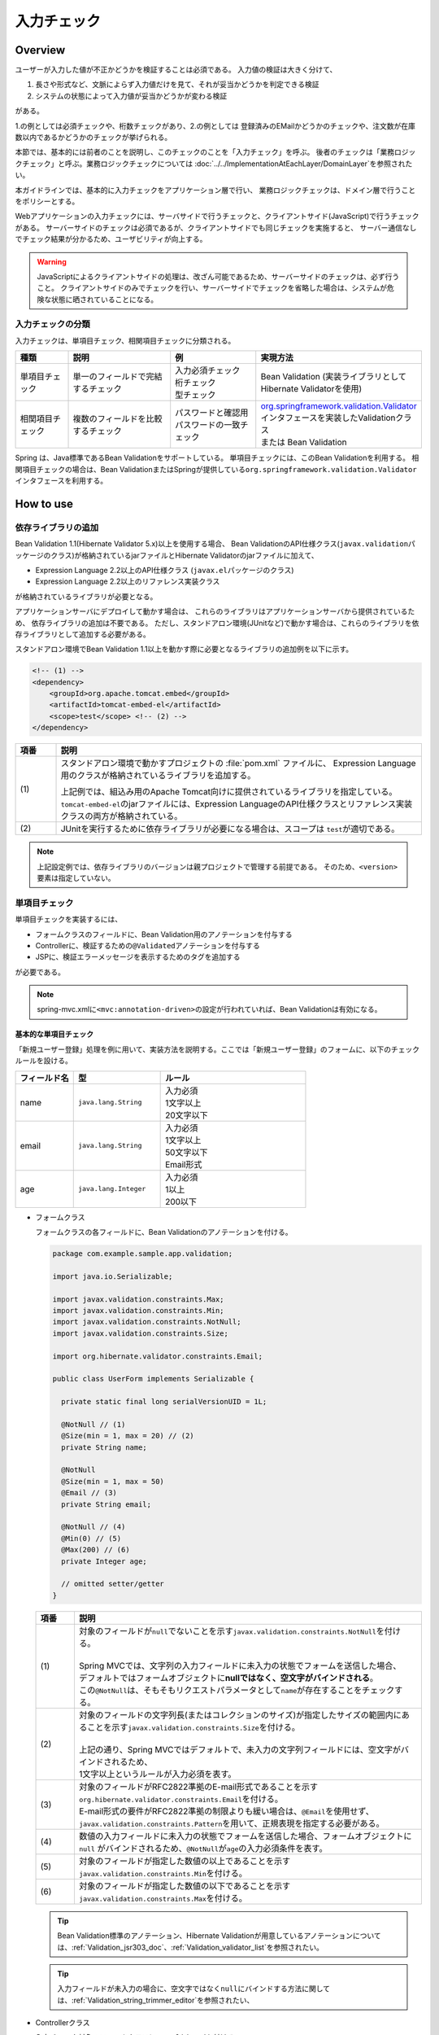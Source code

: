 入力チェック
================================================================================

.. only:: html

 .. contents:: 目次
    :depth: 4

Overview
--------------------------------------------------------------------------------

ユーザーが入力した値が不正かどうかを検証することは必須である。
入力値の検証は大きく分けて、

#. 長さや形式など、文脈によらず入力値だけを見て、それが妥当かどうかを判定できる検証
#. システムの状態によって入力値が妥当かどうかが変わる検証

がある。

1.の例としては必須チェックや、桁数チェックがあり、2.の例としては
登録済みのEMailかどうかのチェックや、注文数が在庫数以内であるかどうかのチェックが挙げられる。

本節では、基本的には前者のことを説明し、このチェックのことを「入力チェック」を呼ぶ。
後者のチェックは「業務ロジックチェック」と呼ぶ。業務ロジックチェックについては
\ :doc:`../../ImplementationAtEachLayer/DomainLayer`\ を参照されたい。

本ガイドラインでは、基本的に入力チェックをアプリケーション層で行い、
業務ロジックチェックは、ドメイン層で行うことをポリシーとする。


Webアプリケーションの入力チェックには、サーバサイドで行うチェックと、クライアントサイド(JavaScript)で行うチェックがある。
サーバーサイドのチェックは必須であるが、クライアントサイドでも同じチェックを実施すると、
サーバー通信なしでチェック結果が分かるため、ユーザビリティが向上する。

.. warning::

  JavaScriptによるクライアントサイドの処理は、改ざん可能であるため、サーバーサイドのチェックは、必ず行うこと。
  クライアントサイドのみでチェックを行い、サーバーサイドでチェックを省略した場合は、システムが危険な状態に晒されていることになる。


.. todo::

  クライアントサイドの入力チェックについては今後追記する。初版では、サーバーサイドの入力チェックのみ言及する。


入力チェックの分類
^^^^^^^^^^^^^^^^^^^^^^^^^^^^^^^^^^^^^^^^^^^^^^^^^^^^^^^^^^^^^^^^^^^^^^^^^^^^^^^^

入力チェックは、単項目チェック、相関項目チェックに分類される。

.. tabularcolumns:: |p{0.15\linewidth}|p{0.30\linewidth}|p{0.25\linewidth}|p{0.30\linewidth}|
.. list-table::
   :header-rows: 1
   :widths: 15 30 25 30


   * - 種類
     - 説明
     - 例
     - 実現方法
   * - 単項目チェック
     - | 単一のフィールドで完結するチェック
     - | 入力必須チェック
       | 桁チェック
       | 型チェック
     - | Bean Validation (実装ライブラリとしてHibernate Validatorを使用)
   * - 相関項目チェック
     - | 複数のフィールドを比較するチェック
     - | パスワードと確認用パスワードの一致チェック
     - | `org.springframework.validation.Validator <http://docs.spring.io/spring/docs/4.2.4.RELEASE/spring-framework-reference/html/validation.html#validator>`_\ インタフェースを実装したValidationクラス
       | または Bean Validation


Spring は、Java標準であるBean Validationをサポートしている。
単項目チェックには、このBean Validationを利用する。
相関項目チェックの場合は、Bean ValidationまたはSpringが提供している\ ``org.springframework.validation.Validator``\ インタフェースを利用する。



.. _Validation_how_to_use:

How to use
--------------------------------------------------------------------------------

.. ValidationAddDependencyLibrary:

依存ライブラリの追加
^^^^^^^^^^^^^^^^^^^^^^^^^^^^^^^^^^^^^^^^^^^^^^^^^^^^^^^^^^^^^^^^^^^^^^^^^^^^^^^^
Bean Validation 1.1(Hibernate Validator 5.x)以上を使用する場合、
Bean ValidationのAPI仕様クラス(\ ``javax.validation``\ パッケージのクラス)が格納されているjarファイルとHibernate Validatorのjarファイルに加えて、

* Expression Language 2.2以上のAPI仕様クラス (\ ``javax.el``\ パッケージのクラス)
* Expression Language 2.2以上のリファレンス実装クラス

が格納されているライブラリが必要となる。

アプリケーションサーバにデプロイして動かす場合は、
これらのライブラリはアプリケーションサーバから提供されているため、
依存ライブラリの追加は不要である。
ただし、スタンドアロン環境(JUnitなど)で動かす場合は、これらのライブラリを依存ライブラリとして追加する必要がある。

スタンドアロン環境でBean Validation 1.1以上を動かす際に必要となるライブラリの追加例を以下に示す。

.. code-block:: xml

    <!-- (1) -->
    <dependency>
        <groupId>org.apache.tomcat.embed</groupId>
        <artifactId>tomcat-embed-el</artifactId>
        <scope>test</scope> <!-- (2) -->
    </dependency>

.. tabularcolumns:: |p{0.10\linewidth}|p{0.90\linewidth}|
.. list-table::
    :header-rows: 1
    :widths: 10 90

    * - 項番
      - 説明
    * - | (1)
      - スタンドアロン環境で動かすプロジェクトの :file:`pom.xml` ファイルに、
        Expression Language用のクラスが格納されているライブラリを追加する。

        上記例では、組込み用のApache Tomcat向けに提供されているライブラリを指定している。
        \ ``tomcat-embed-el``\ のjarファイルには、Expression LanguageのAPI仕様クラスとリファレンス実装クラスの両方が格納されている。

    * - | (2)
      - JUnitを実行するために依存ライブラリが必要になる場合は、スコープは \ ``test``\ が適切である。

.. note::

    上記設定例では、依存ライブラリのバージョンは親プロジェクトで管理する前提である。
    そのため、\ ``<version>``\ 要素は指定していない。


.. _Validation_single_check:

単項目チェック
^^^^^^^^^^^^^^^^^^^^^^^^^^^^^^^^^^^^^^^^^^^^^^^^^^^^^^^^^^^^^^^^^^^^^^^^^^^^^^^^

単項目チェックを実装するには、

* フォームクラスのフィールドに、Bean Validation用のアノテーションを付与する
* Controllerに、検証するための\ ``@Validated``\ アノテーションを付与する
* JSPに、検証エラーメッセージを表示するためのタグを追加する

が必要である。


.. note::

  spring-mvc.xmlに\ ``<mvc:annotation-driven>``\ の設定が行われていれば、Bean Validationは有効になる。


.. _Validation_basic_validation:

基本的な単項目チェック
""""""""""""""""""""""""""""""""""""""""""""""""""""""""""""""""""""""""""""""""

「新規ユーザー登録」処理を例に用いて、実装方法を説明する。ここでは「新規ユーザー登録」のフォームに、以下のチェックルールを設ける。


.. tabularcolumns:: |p{0.20\linewidth}|p{0.30\linewidth}|p{0.50\linewidth}|
.. list-table::
   :header-rows: 1
   :widths: 20 30 50


   * - フィールド名
     - 型
     - ルール
   * - | name
     - | ``java.lang.String``
     - | 入力必須
       | 1文字以上
       | 20文字以下
   * - | email
     - | ``java.lang.String``
     - | 入力必須
       | 1文字以上
       | 50文字以下
       | Email形式
   * - | age
     - | ``java.lang.Integer``
     - | 入力必須
       | 1以上
       | 200以下

* フォームクラス

  フォームクラスの各フィールドに、Bean Validationのアノテーションを付ける。

  .. code-block:: java

      package com.example.sample.app.validation;

      import java.io.Serializable;

      import javax.validation.constraints.Max;
      import javax.validation.constraints.Min;
      import javax.validation.constraints.NotNull;
      import javax.validation.constraints.Size;

      import org.hibernate.validator.constraints.Email;

      public class UserForm implements Serializable {

        private static final long serialVersionUID = 1L;

        @NotNull // (1)
        @Size(min = 1, max = 20) // (2)
        private String name;

        @NotNull
        @Size(min = 1, max = 50)
        @Email // (3)
        private String email;

        @NotNull // (4)
        @Min(0) // (5)
        @Max(200) // (6)
        private Integer age;

        // omitted setter/getter
      }


  .. tabularcolumns:: |p{0.10\linewidth}|p{0.90\linewidth}|
  .. list-table::
     :header-rows: 1
     :widths: 10 90


     * - 項番
       - 説明
     * - | (1)
       - | 対象のフィールドが\ ``null``\ でないことを示す\ ``javax.validation.constraints.NotNull``\ を付ける。
         |
         | Spring MVCでは、文字列の入力フィールドに未入力の状態でフォームを送信した場合、
         | デフォルトではフォームオブジェクトに\ **nullではなく、空文字がバインドされる**\ 。
         | この\ ``@NotNull``\ は、そもそもリクエストパラメータとして\ ``name``\ が存在することをチェックする。
     * - | (2)
       - | 対象のフィールドの文字列長(またはコレクションのサイズ)が指定したサイズの範囲内にあることを示す\ ``javax.validation.constraints.Size``\ を付ける。
         |
         | 上記の通り、Spring MVCではデフォルトで、未入力の文字列フィールドには、空文字がバインドされるため、
         | 1文字以上というルールが入力必須を表す。
     * - | (3)
       - | 対象のフィールドがRFC2822準拠のE-mail形式であることを示す\ ``org.hibernate.validator.constraints.Email``\ を付ける。
         | E-mail形式の要件がRFC2822準拠の制限よりも緩い場合は、\ ``@Email``\ を使用せず、\ ``javax.validation.constraints.Pattern``\ を用いて、正規表現を指定する必要がある。
     * - | (4)
       - | 数値の入力フィールドに未入力の状態でフォームを送信した場合、フォームオブジェクトに\ ``null`` \ がバインドされるため、\ ``@NotNull``\ が\ ``age``\ の入力必須条件を表す。
     * - | (5)
       - | 対象のフィールドが指定した数値の以上であることを示す\ ``javax.validation.constraints.Min``\ を付ける。
     * - | (6)
       - | 対象のフィールドが指定した数値の以下であることを示す\ ``javax.validation.constraints.Max``\ を付ける。


  .. tip::
  
    Bean Validation標準のアノテーション、Hibernate Validationが用意しているアノテーションについては、\ :ref:`Validation_jsr303_doc`\ 、\ :ref:`Validation_validator_list`\ を参照されたい。
  
  .. tip::
  
    入力フィールドが未入力の場合に、空文字ではなく\ ``null``\ にバインドする方法に関しては、\ :ref:`Validation_string_trimmer_editor`\ を参照されたい、

* Controllerクラス

  入力チェック対象のフォームクラスに、\ ``@Validated``\ を付ける。

  .. code-block:: java

      package com.example.sample.app.validation;

      import org.springframework.stereotype.Controller;
      import org.springframework.validation.BindingResult;
      import org.springframework.validation.annotation.Validated;
      import org.springframework.web.bind.annotation.ModelAttribute;
      import org.springframework.web.bind.annotation.RequestMapping;
      import org.springframework.web.bind.annotation.RequestMethod;

      @Controller
      @RequestMapping("user")
      public class UserController {

        @ModelAttribute
        public UserForm setupForm() {
          return new UserForm();
        }

        @RequestMapping(value = "create", method = RequestMethod.GET, params = "form")
        public String createForm() {
          return "user/createForm"; // (1)
        }

        @RequestMapping(value = "create", method = RequestMethod.POST, params = "confirm")
        public String createConfirm(@Validated /* (2) */ UserForm form, BindingResult /* (3) */ result) {
          if (result.hasErrors()) { // (4)
            return "user/createForm";
          }
          return "user/createConfirm";
        }

        @RequestMapping(value = "create", method = RequestMethod.POST)
        public String create(@Validated UserForm form, BindingResult result) { // (5)
          if (result.hasErrors()) {
            return "user/createForm";
          }
          // omitted business logic
          return "redirect:/user/create?complete";
        }

        @RequestMapping(value = "create", method = RequestMethod.GET, params = "complete")
        public String createComplete() {
          return "user/createComplete";
        }
      }

  .. tabularcolumns:: |p{0.10\linewidth}|p{0.90\linewidth}|
  .. list-table::
     :header-rows: 1
     :widths: 10 90

     * - 項番
       - 説明
     * - | (1)
       - | 「新規ユーザー登録」フォーム画面を表示する。
     * - | (2)
       - | フォームにつけたアノテーションで入力チェックをするために、フォームの引数に \ ``org.springframework.validation.annotation.Validated``\ を付ける。
     * - | (3)
       - | (2)のチェック結果を格納する\ ``org.springframework.validation.BindingResult``\ を、引数に加える。
         | この\ ``BindingResult``\ は、フォームの直後に記述する必要がある。
         |
         | 直後に指定されていない場合は、検証後に結果をバインドできず、\ ``org.springframework.validation.BindException``\ がスローされる。
     * - | (4)
       - | (2)のチェック結果は、\ ``BindingResult.hasErrors()``\ メソッドで判定できる。
         | \ ``hasErrors()``\ の結果が\ ``true``\ の場合は、入力値に問題があるため、フォーム表示画面に戻す。
     * - | (5)
       - | 入力内容確認画面から新規作成処理にリクエストを送る際にも、\ **入力チェックを必ず再実行すること**\ 。
         | 途中でデータを改ざんすることは可能であるため、必ず業務処理の直前で入力チェックは必要である。


  .. note::
  
    \ ``@Validated``\ は、Bean Validation標準ではなく、Springの独自アノテーションである。
    Bean Validation標準の\ ``javax.validation.Valid``\ アノテーションも使用できるが、\ ``@Validated``\ は\ ``@Valid``\ に比べて、
    バリデーションのグループを指定できる点で優れているため、本ガイドラインではControllerの引数には、\ ``@Validated``\ を使用することを推奨する。


.. _Validation_jsp_impl_sample:

* JSP

  \ ``<form:errors>``\ タグで、入力エラーがある場合にエラーメッセージを表示できる。

  .. code-block:: jsp

      <!DOCTYPE html>
      <html>
      <%-- WEB-INF/views/user/createForm.jsp --%>
      <body>
          <form:form modelAttribute="userForm" method="post"
              action="${pageContext.request.contextPath}/user/create">
              <form:label path="name">Name:</form:label>
              <form:input path="name" />
              <form:errors path="name" /><%--(1) --%>
              <br>
              <form:label path="email">Email:</form:label>
              <form:input path="email" />
              <form:errors path="email" />
              <br>
              <form:label path="age">Age:</form:label>
              <form:input path="age" />
              <form:errors path="age" />
              <br>
              <form:button name="confirm">Confirm</form:button>
          </form:form>
      </body>
      </html>

  .. tabularcolumns:: |p{0.10\linewidth}|p{0.90\linewidth}|
  .. list-table::
     :header-rows: 1
     :widths: 10 90

     * - 項番
       - 説明
     * - | (1)
       - | \ ``<form:errors>``\ タグの\ ``path``\ 属性に、対象のフィールド名を指定する。
         | この例では、フィールド毎に入力フィールドの横にエラーメッセージを表示する。

フォームは、以下のように表示される。

.. figure:: ./images_Validation/validations-first-sample1.png
  :width: 60%

このフォームに対して、すべての入力フィールドを未入力のまま送信すると、以下のようにエラーメッセージが表示される。

.. figure:: ./images_Validation/validations-first-sample2.png
  :width: 60%

NameとEmailが空文字であることに対するエラーメッセージと、Ageが\ ``null``\ であることに対するエラーメッセージが表示されている。

.. note::

  Bean Validationでは、通常、入力値が\ ``null``\ の場合は正常な値とみなす。ただし、
  以下のアノテーションを除く。

  * ``javax.validation.constraints.NotNull``
  * ``org.hibernate.validator.constraints.NotEmpty``
  * ``org.hibernate.validator.constraints.NotBlank``

  上記の例では、Ageの値は\ ``null``\ であるため、\ ``@Min``\ と\ ``@Max``\ によるチェックは正常とみなされ、
  エラーメッセージは出力されていない。

次に、フィールドに何らかの値を入力してフォームを送信する。

.. figure:: ./images_Validation/validations-first-sample3.png
  :width: 60%

| Nameの入力値は、チェック条件を満たすため、エラーメッセージが表示されない。
| Emailの入力値は文字列長に関する条件は満たすが、Email形式ではないため、エラーメッセージが表示される。
| Ageの入力値は最大値を超えているため、エラーメッセージが表示される。


エラー時にスタイルを変更したい場合は、前述のフォームを、以下のように変更する。

.. code-block:: jsp

    <form:form modelAttribute="userForm" method="post"
        class="form-horizontal"
        action="${pageContext.request.contextPath}/user/create">
        <form:label path="name" cssErrorClass="error-label">Name:</form:label><%-- (1) --%>
        <form:input path="name" cssErrorClass="error-input" /><%-- (2) --%>
        <form:errors path="name" cssClass="error-messages" /><%-- (3) --%>
        <br>
        <form:label path="email" cssErrorClass="error-label">Email:</form:label>
        <form:input path="email" cssErrorClass="error-input" />
        <form:errors path="email" cssClass="error-messages" />
        <br>
        <form:label path="age" cssErrorClass="error-label">Age:</form:label>
        <form:input path="age" cssErrorClass="error-input" />
        <form:errors path="age" cssClass="error-messages" />
        <br>
        <form:button name="confirm">Confirm</form:button>
    </form:form>


.. tabularcolumns:: |p{0.10\linewidth}|p{0.90\linewidth}|
.. list-table::
   :header-rows: 1
   :widths: 10 90

   * - 項番
     - 説明
   * - | (1)
     - | エラー時に\ ``<label>``\ タグへ加えるクラス名を、\ ``cssErrorClass``\ 属性で指定する。
   * - | (2)
     - | エラー時に\ ``<input>``\ タグへ加えるクラス名を、\ ``cssErrorClass``\ 属性で指定する。
   * - | (3)
     - | エラーメッセージに加えるクラス名を、\ ``cssClass``\ 属性で指定する。

このJSPに対して、例えば以下のCSSを適用すると、

.. code-block:: css

    .form-horizontal input {
        display: block;
        float: left;
    }

    .form-horizontal label {
        display: block;
        float: left;
        text-align: right;
        float: left;
    }

    .form-horizontal br {
        clear: left;
    }

    .error-label {
        color: #b94a48;
    }

    .error-input {
        border-color: #b94a48;
        margin-left: 5px;
    }

    .error-messages {
        color: #b94a48;
        display: block;
        padding-left: 5px;
        overflow-x: auto;
    }

エラー画面は、以下のように表示される。


.. figure:: ./images_Validation/validations-has-errors1.png
  :width: 60%


画面の要件に応じてCSSをカスタマイズすればよい。


エラーメッセージを、入力フィールドの横に一件一件出力する代わりに、
まとめて出力することもできる。


.. code-block:: jsp

    <form:form modelAttribute="userForm" method="post"
        action="${pageContext.request.contextPath}/user/create">
        <form:errors path="*" element="div" cssClass="error-message-list" /><%-- (1) --%>

        <form:label path="name" cssErrorClass="error-label">Name:</form:label>
        <form:input path="name" cssErrorClass="error-input" />
        <br>
        <form:label path="email" cssErrorClass="error-label">Email:</form:label>
        <form:input path="email" cssErrorClass="error-input" />
        <br>
        <form:label path="age" cssErrorClass="error-label">Age:</form:label>
        <form:input path="age" cssErrorClass="error-input" />
        <br>
        <form:button name="confirm">Confirm</form:button>
    </form:form>

.. tabularcolumns:: |p{0.10\linewidth}|p{0.90\linewidth}|
.. list-table::
   :header-rows: 1
   :widths: 10 90

   * - 項番
     - 説明
   * - | (1)
     - | \ ``<form:form>``\ タグ内で、\ ``<form:errors>``\ の\ ``path``\ 属性に\ ``*``\ を指定することで、
       | \ ``<form:form>``\ の\ ``modelAttribute``\ 属性に指定したModelに関する全エラーメッセージを出力できる。
       | ``element``\ 属性に、これらのエラーメッセージを包含するタグ名を指定できる。デフォルトでは、\ ``span``\ であるが、
       | ここではエラーメッセージ一覧をブロック要素として出力するために、\ ``div``\ を指定する。
       | また、CSSのクラスを ``cssClass``\ 属性に指定する。



例として、以下のCSSクラスを適用した場合の、エラーメッセージ出力例を示す。

.. code-block:: css

    .form-horizontal input {
        display: block;
        float: left;
    }

    .form-horizontal label {
        display: block;
        float: left;
        text-align: right;
        float: left;
    }

    .form-horizontal br {
        clear: left;
    }

    .error-label {
        color: #b94a48;
    }

    .error-input {
        border-color: #b94a48;
        margin-left: 5px;
    }

    .error-message-list {
        color: #b94a48;
        padding:5px 10px;
        background-color: #fde9f3;
        border:1px solid #c98186;
        border-radius:5px;
        margin-bottom: 10px;
    }


.. figure:: ./images_Validation/validations-has-errors2.png
  :width: 60%


| デフォルトでは、エラーメッセージにフィールド名は含まれず、どのフィールドのエラーメッセージなのかが分かりにくい。
| そのため、エラーメッセージを一覧で表示する場合は、エラーメッセージの中にフィールド名を含めるようにメッセージを定義する必要がある。
| エラーメッセージの定義方法については、「:ref:`Validation_message_def`」を参照されたい。

.. note:: **エラーメッセージを一覧で表示する際の注意点**

   エラーメッセージの出力順序は順不同であり、標準機能で出力順序を制御することはできない。
   そのため、出力順序を制御する(一定に保つ)必要がある場合は、エラー情報をソートするなどの拡張実装が必要となる。

   「エラーメッセージを一覧で表示する」方式では、

   * フィード単位のエラーメッセージ定義
   * エラーメッセージの出力順序を制御するための拡張実装

   が必要となるため、「入力フィールドの横にエラーメッセージを表示する」方式に比べて対応コストが高くなる。
   **本ガイドラインでは、画面要件による制約がない場合は「入力フィールドの横にエラーメッセージを表示する」方式を推奨する。**

   なお、エラーメッセージの出力順序を制御するための拡張方法としては、
   Spring Frameworkから提供されている\ ``org.springframework.validation.beanvalidation.LocalValidatorFactoryBean``\ の継承クラスを作成し、
   \ ``processConstraintViolations``\ メソッドをオーバーライドしてエラー情報をソートする方法などが考えられる。

.. note:: **@GroupSequenceアノテーションについて**

   チェック順番を制御するための仕組みとして\ `@GroupSequenceアノテーション <http://docs.jboss.org/hibernate/validator/5.2/reference/en-US/html/ch05.html#section-default-group-class>`_\ が提供されているが、
   この仕組みは以下のような動作になるため、エラーメッセージの出力順序を制御するための仕組みではないという点を補足しておく。

   * エラーが発生した場合に後続のグループのチェックが実行されない。
   * 同一グループ内のチェックで複数のエラー(複数の項目でエラー)が発生するとエラーメッセージの出力順序は順不同になる。


.. note::


   エラーメッセージをまとめて表示する際に、\ ``<form:form>``\ タグの外に表示したい場合は以下のように\ ``<spring:nestedPath>``\ タグを使用する。

     .. code-block:: jsp
       :emphasize-lines: 1,4

       <spring:nestedPath path="userForm">
           <form:errors path="*" element="div"
               cssClass="error-message-list" />
       </spring:nestedPath>
       <hr>
       <form:form modelAttribute="userForm" method="post"
           action="${pageContext.request.contextPath}/user/create">
           <form:label path="name" cssErrorClass="error-label">Name:</form:label>
           <form:input path="name" cssErrorClass="error-input" />
           <br>
           <form:label path="email" cssErrorClass="error-label">Email:</form:label>
           <form:input path="email" cssErrorClass="error-input" />
           <br>
           <form:label path="age" cssErrorClass="error-label">Age:</form:label>
           <form:input path="age" cssErrorClass="error-input" />
           <br>
           <form:button name="confirm">Confirm</form:button>
       </form:form>

日時フォーマットのチェック
""""""""""""""""""""""""""""""""""""""""""""""""""""""""""""""""""""""""""""""""
| 日時フォーマットのチェックを行う場合には、Bean Validationの仕組みではなく、Springが提供する日時のフォーマットを指定する\ ``@DateTimeFormat``\ アノテーションの使用を推奨する。
| \ ``@DateTimeFormat``\ アノテーションの使用方法については、\ :ref:`ApplicationLayer-DateTimeFormat`\ を参照されたい。
| Bean Validationの\ ``@Pattern``\ アノテーションを使用することでも日時フォーマットのチェックは可能である。
| しかし、\ ``@Pattern``\ アノテーションを使用すると、日時フォーマットを正規表現で記述する必要があり、存在しない日時をチェックする場合には、記述が煩雑化する。
| そのため、\ ``@Pattern``\ アノテーションよりも\ ``@DateTimeFormat``\ アノテーションのほうが実装がシンプルになる。


| \ ``@DateTimeFormat``\ アノテーションはSpringが提供する型変換の仕組みのひとつであるので、入力エラーの場合には、Bean Validationのエラーメッセージではなく、型のミスマッチが発生した時にスローされる例外(\ ``TypeMismatchException``\ )の例外メッセージがそのまま画面へ表示される。
| 例外メッセージが画面に表示されることを避けるため、型のミスマッチが発生した際のエラーメッセージを\ **プロパティファイル**\ に設定する必要がある。
| 詳細は\ :ref:`Validation_type_mismatch`\ を参照されたい。


ネストしたBeanの単項目チェック
""""""""""""""""""""""""""""""""""""""""""""""""""""""""""""""""""""""""""""""""
ネストしたBeanをBean Validationで検証する方法を説明する。

ECサイトにおける「注文」処理の例を考える。「注文」フォームでは、以下のチェックルールを設ける。

.. tabularcolumns:: |p{0.20\linewidth}|p{0.30\linewidth}|p{0.30\linewidth}|p{0.20\linewidth}|
.. list-table::
   :header-rows: 1
   :widths: 20 30 30 20


   * - フィールド名
     - 型
     - ルール
     - 説明
   * - | coupon
     - | ``java.lang.String``
     - | 5文字以下
       | 半角英数字
     - | クーポンコード
   * - | receiverAddress.name
     - | ``java.lang.String``
     - | 入力必須
       | 1文字以上
       | 50文字以下
     - | お届け先氏名
   * - | receiverAddress.postcode
     - | ``java.lang.String``
     - | 入力必須
       | 1文字以上
       | 10文字以下
     - | お届け先郵便番号
   * - | receiverAddress.address
     - | ``java.lang.String``
     - | 入力必須
       | 1文字以上
       | 100文字以下
     - | お届け先住所
   * - | senderAddress.name
     - | ``java.lang.String``
     - | 入力必須
       | 1文字以上
       | 50文字以下
     - | 請求先氏名
   * - | senderAddress.postcode
     - | ``java.lang.String``
     - | 入力必須
       | 1文字以上
       | 10文字以下
     - | 請求先郵便番号
   * - | senderAddress.address
     - | ``java.lang.String``
     - | 入力必須
       | 1文字以上
       | 100文字以下
     - | 請求先住所

\ ``receiverAddress``\ と\ ``senderAddress``\ は、同じ項目であるため、同じフォームクラスを使用する。

* フォームクラス

  .. code-block:: java

    package com.example.sample.app.validation;

    import java.io.Serializable;

    import javax.validation.Valid;
    import javax.validation.constraints.NotNull;
    import javax.validation.constraints.Pattern;
    import javax.validation.constraints.Size;

    public class OrderForm implements Serializable {
        private static final long serialVersionUID = 1L;

        @Size(max = 5)
        @Pattern(regexp = "[a-zA-Z0-9]*")
        private String coupon;

        @NotNull // (1)
        @Valid // (2)
        private AddressForm receiverAddress;

        @NotNull
        @Valid
        private AddressForm senderAddress;

        // omitted setter/getter
    }


  .. code-block:: java

    package com.example.sample.app.validation;

    import java.io.Serializable;

    import javax.validation.constraints.NotNull;
    import javax.validation.constraints.Size;

    public class AddressForm implements Serializable {
        private static final long serialVersionUID = 1L;

        @NotNull
        @Size(min = 1, max = 50)
        private String name;

        @NotNull
        @Size(min = 1, max = 10)
        private String postcode;

        @NotNull
        @Size(min = 1, max = 100)
        private String address;

        // omitted setter/getter
    }


  .. tabularcolumns:: |p{0.10\linewidth}|p{0.90\linewidth}|
  .. list-table::
     :header-rows: 1
     :widths: 10 90

     * - 項番
       - 説明
     * - | (1)
       - | 子フォーム自体が必須であることを示す。
         | この設定がない場合、\ ``receiverAddress``\ に\ ``null``\ が設定されても、正常とみなされる。
     * - | (2)
       - | ネストしたBeanのBean Validationを有効にするために、\ ``javax.validation.Valid``\ アノテーションを付与する。


* Controllerクラス

  前述のControllerと違いはない。

  .. code-block:: java

    package com.example.sample.app.validation;

    import org.springframework.stereotype.Controller;
    import org.springframework.validation.BindingResult;
    import org.springframework.validation.annotation.Validated;
    import org.springframework.web.bind.annotation.ModelAttribute;
    import org.springframework.web.bind.annotation.RequestMapping;
    import org.springframework.web.bind.annotation.RequestMethod;

    @RequestMapping("order")
    @Controller
    public class OrderController {

        @ModelAttribute
        public OrderForm setupForm() {
            return new OrderForm();
        }

        @RequestMapping(value = "order", method = RequestMethod.GET, params = "form")
        public String orderForm() {
            return "order/orderForm";
        }

        @RequestMapping(value = "order", method = RequestMethod.POST, params = "confirm")
        public String orderConfirm(@Validated OrderForm form, BindingResult result) {
            if (result.hasErrors()) {
                return "order/orderForm";
            }
            return "order/orderConfirm";
        }
    }

* JSP

  .. code-block:: jsp

    <!DOCTYPE html>
    <html>
    <%-- WEB-INF/views/order/orderForm.jsp --%>
    <head>
    <style type="text/css">
      /* omitted (same as previous sample) */
    </style>
    </head>
    <body>
        <form:form modelAttribute="orderForm" method="post"
            class="form-horizontal"
            action="${pageContext.request.contextPath}/order/order">
            <form:label path="coupon" cssErrorClass="error-label">Coupon Code:</form:label>
            <form:input path="coupon" cssErrorClass="error-input" />
            <form:errors path="coupon" cssClass="error-messages" />
            <br>
        <fieldset>
            <legend>Receiver</legend>
            <%-- (1) --%>
            <form:errors path="receiverAddress"
                cssClass="error-messages" />
            <%-- (2) --%>
            <form:label path="receiverAddress.name"
                cssErrorClass="error-label">Name:</form:label>
            <form:input path="receiverAddress.name"
                cssErrorClass="error-input" />
            <form:errors path="receiverAddress.name"
                cssClass="error-messages" />
            <br>
            <form:label path="receiverAddress.postcode"
                cssErrorClass="error-label">Postcode:</form:label>
            <form:input path="receiverAddress.postcode"
                cssErrorClass="error-input" />
            <form:errors path="receiverAddress.postcode"
                cssClass="error-messages" />
            <br>
            <form:label path="receiverAddress.address"
                cssErrorClass="error-label">Address:</form:label>
            <form:input path="receiverAddress.address"
                cssErrorClass="error-input" />
            <form:errors path="receiverAddress.address"
                cssClass="error-messages" />
        </fieldset>
        <br>
        <fieldset>
            <legend>Sender</legend>
            <form:errors path="senderAddress"
                cssClass="error-messages" />
            <form:label path="senderAddress.name"
                cssErrorClass="error-label">Name:</form:label>
            <form:input path="senderAddress.name"
                cssErrorClass="error-input" />
            <form:errors path="senderAddress.name"
                cssClass="error-messages" />
            <br>
            <form:label path="senderAddress.postcode"
                cssErrorClass="error-label">Postcode:</form:label>
            <form:input path="senderAddress.postcode"
                cssErrorClass="error-input" />
            <form:errors path="senderAddress.postcode"
                cssClass="error-messages" />
            <br>
            <form:label path="senderAddress.address"
                cssErrorClass="error-label">Address:</form:label>
            <form:input path="senderAddress.address"
                cssErrorClass="error-input" />
            <form:errors path="senderAddress.address"
                cssClass="error-messages" />
        </fieldset>

            <form:button name="confirm">Confirm</form:button>
        </form:form>
    </body>
    </html>



  .. tabularcolumns:: |p{0.10\linewidth}|p{0.90\linewidth}|
  .. list-table::
     :header-rows: 1
     :widths: 10 90

     * - 項番
       - 説明
     * - | (1)
       - | 不正な操作により、\ ``receiverAddress.name``\ 、\ ``receiverAddress.postcode``\ 、\ ``receiverAddress.address``\ のすべて
         | がリクエストパラメータとして送信されない場合、\ ``receiverAddress``\ が\ ``null``\ とみなされ、この位置にエラーメッセージが表示される。
     * - | (2)
       - | 子フォームのフィールドは、\ ``親フィールド名.子フィールド名``\ で指定する。


フォームは、以下のように表示される。

.. figure:: ./images_Validation/validations-nested1.png
  :width: 60%

このフォームに対して、すべての入力フィールドを未入力のまま送信すると、以下のようにエラーメッセージが表示される。

.. figure:: ./images_Validation/validations-nested2.png
  :width: 60%


ネストしたBeanのバリデーションはコレクションに対しても有効である。

最初に説明した「ユーザー登録」フォームに住所を3件まで登録できるようにフィールドを追加する。
住所には、前述の\ ``AddressForm``\ を利用する。


* フォームクラス
  \ ``AddressForm``\ のリストを、フィールドに追加する。

  .. code-block:: java
    :emphasize-lines: 32-35

    package com.example.sample.app.validation;

    import java.io.Serializable;
    import java.util.List;

    import javax.validation.Valid;
    import javax.validation.constraints.Max;
    import javax.validation.constraints.Min;
    import javax.validation.constraints.NotNull;
    import javax.validation.constraints.Size;

    import org.hibernate.validator.constraints.Email;

    public class UserForm implements Serializable {

        private static final long serialVersionUID = 1L;

        @NotNull
        @Size(min = 1, max = 20)
        private String name;

        @NotNull
        @Size(min = 1, max = 50)
        @Email
        private String email;

        @NotNull
        @Min(0)
        @Max(200)
        private Integer age;

        @NotNull
        @Size(min = 1, max = 3) // (1)
        @Valid
        private List<AddressForm> addresses;

        // omitted setter/getter
    }

  .. tabularcolumns:: |p{0.10\linewidth}|p{0.90\linewidth}|
  .. list-table::
     :header-rows: 1
     :widths: 10 90

     * - 項番
       - 説明
     * - | (1)
       - | コレクションのサイズチェックにも、\ ``@Size``\ アノテーションを使用できる。
* JSP

  .. code-block:: jsp
    :emphasize-lines: 26-58

    <!DOCTYPE html>
    <html>
    <%-- WEB-INF/views/user/createForm.jsp --%>
    <head>
    <style type="text/css">
      /* omitted (same as previous sample) */
    </style>
    </head>
    <body>

        <form:form modelAttribute="userForm" method="post"
            class="form-horizontal"
            action="${pageContext.request.contextPath}/user/create">
            <form:label path="name" cssErrorClass="error-label">Name:</form:label>
            <form:input path="name" cssErrorClass="error-input" />
            <form:errors path="name" cssClass="error-messages" />
            <br>
            <form:label path="email" cssErrorClass="error-label">Email:</form:label>
            <form:input path="email" cssErrorClass="error-input" />
            <form:errors path="email" cssClass="error-messages" />
            <br>
            <form:label path="age" cssErrorClass="error-label">Age:</form:label>
            <form:input path="age" cssErrorClass="error-input" />
            <form:errors path="age" cssClass="error-messages" />
            <br>
            <form:errors path="addresses" cssClass="error-messages" /><%-- (1) --%>
            <c:forEach items="${userForm.addresses}" varStatus="status"><%-- (2) --%>
                <fieldset class="address">
                    <legend>Address${f:h(status.index + 1)}</legend>
                    <form:label path="addresses[${status.index}].name"
                        cssErrorClass="error-label">Name:</form:label><%-- (3) --%>
                    <form:input path="addresses[${status.index}].name"
                        cssErrorClass="error-input" />
                    <form:errors path="addresses[${status.index}].name"
                        cssClass="error-messages" />
                    <br>
                    <form:label path="addresses[${status.index}].postcode"
                        cssErrorClass="error-label">Postcode:</form:label>
                    <form:input path="addresses[${status.index}].postcode"
                        cssErrorClass="error-input" />
                    <form:errors path="addresses[${status.index}].postcode"
                        cssClass="error-messages" />
                    <br>
                    <form:label path="addresses[${status.index}].address"
                        cssErrorClass="error-label">Address:</form:label>
                    <form:input path="addresses[${status.index}].address"
                        cssErrorClass="error-input" />
                    <form:errors path="addresses[${status.index}].address"
                        cssClass="error-messages" />
                    <c:if test="${status.index > 0}">
                        <br>
                        <button class="remove-address-button">Remove</button>
                    </c:if>
                </fieldset>
                <br>
            </c:forEach>
            <button id="add-address-button">Add address</button>
            <br>
            <form:button name="confirm">Confirm</form:button>
        </form:form>
        <script type="text/javascript"
            src="${pageContext.request.contextPath}/resources/vendor/js/jquery-1.10.2.min.js"></script>
        <script type="text/javascript"
            src="${pageContext.request.contextPath}/resources/app/js/AddressesView.js"></script>
    </body>
    </html>


  .. tabularcolumns:: |p{0.10\linewidth}|p{0.90\linewidth}|
  .. list-table::
     :header-rows: 1
     :widths: 10 90

     * - 項番
       - 説明
     * - | (1)
       - | \ ``address``\ フィールドに対するエラーメッセージを表示する。
     * - | (2)
       - | 子フォームのコレクションを、\ ``<c:forEach>``\ タグを使ってループで処理する。
     * - | (3)
       - | コレクション中の子フォームのフィールドは、\ ``親フィールド名[インデックス].子フィールド名``\ で指定する。


* Controllerクラス

  .. code-block:: java
    :emphasize-lines: 20-22

    package com.example.sample.app.validation;

    import java.util.ArrayList;
    import java.util.List;

    import org.springframework.stereotype.Controller;
    import org.springframework.validation.BindingResult;
    import org.springframework.validation.annotation.Validated;
    import org.springframework.web.bind.annotation.ModelAttribute;
    import org.springframework.web.bind.annotation.RequestMapping;
    import org.springframework.web.bind.annotation.RequestMethod;

    @Controller
    @RequestMapping("user")
    public class UserController {

        @ModelAttribute
        public UserForm setupForm() {
            UserForm form = new UserForm();
            List<AddressForm> addresses = new ArrayList<AddressForm>();
            addresses.add(new AddressForm());
            form.setAddresses(addresses); // (1)
            return form;
        }

        @RequestMapping(value = "create", method = RequestMethod.GET, params = "form")
        public String createForm() {
            return "user/createForm";
        }

        @RequestMapping(value = "create", method = RequestMethod.POST, params = "confirm")
        public String createConfirm(@Validated UserForm form, BindingResult result) {
            if (result.hasErrors()) {
                return "user/createForm";
            }
            return "user/createConfirm";
        }
    }


  .. tabularcolumns:: |p{0.10\linewidth}|p{0.90\linewidth}|
  .. list-table::
     :header-rows: 1
     :widths: 10 90

     * - 項番
       - 説明
     * - | (1)
       - | 「ユーザー登録」フォーム初期表示時に、一件の住所フォームを表示させるために、フォームオブジェクトを編集する。

* JavaScript

  動的にアドレス入力フィールドを追加するためのJavaScriptも記載するが、このコードの説明は、本質的ではないため割愛する。

  .. code-block:: javascript

    // webapp/resources/app/js/AddressesView.js

    function AddressesView() {
      this.addressSize = $('fieldset.address').size();
    };

    AddressesView.prototype.addAddress = function() {
      var $address = $('fieldset.address');
      var newHtml = addressTemplate(this.addressSize++);
      $address.last().next().after($(newHtml));
    };

    AddressesView.prototype.removeAddress = function($fieldset) {
      $fieldset.next().remove(); // remove <br>
      $fieldset.remove(); // remove <fieldset>
    };

    function addressTemplate(number) {
      return '\
    <fieldset class="address">\
        <legend>Address' + (number + 1) + '</legend>\
        <label for="addresses' + number + '.name">Name:</label>\
        <input id="addresses' + number + '.name" name="addresses[' + number + '].name" type="text" value=""/><br>\
        <label for="addresses' + number + '.postcode">Postcode:</label>\
        <input id="addresses' + number + '.postcode" name="addresses[' + number + '].postcode" type="text" value=""/><br>\
        <label for="addresses' + number + '.address">Address:</label>\
        <input id="addresses' + number + '.address" name="addresses[' + number + '].address" type="text" value=""/><br>\
        <button class="remove-address-button">Remove</button>\
    </fieldset>\
    <br>\
    ';
    }

    $(function() {
      var addressesView = new AddressesView();

      $('#add-address-button').on('click', function(e) {
        e.preventDefault();
        addressesView.addAddress();
      });

      $(document).on('click', '.remove-address-button', function(e) {
        if (this === e.target) {
          e.preventDefault();
          var $this = $(this); // this button
          var $fieldset = $this.parent(); // fieldset
          addressesView.removeAddress($fieldset);
        }
      });

    });


フォームは、以下のように表示される。

.. figure:: ./images_Validation/validations-nested-collection1.png
  :width: 60%

「Add address」ボタンを2回押して、住所フォームを2件追加する。

.. figure:: ./images_Validation/validations-nested-collection2.png
  :width: 60%

このフォームに対して、すべての入力フィールドを未入力のまま送信すると、以下のようにエラーメッセージが表示される。

.. figure:: ./images_Validation/validations-nested-collection3.png
  :width: 60%


.. _ValidationGroupValidation:

バリデーションのグループ化
""""""""""""""""""""""""""""""""""""""""""""""""""""""""""""""""""""""""""""""""
バリデーショングループを作成し、一つのフィールドに対して、グループごとに入力チェックルールを指定することができる。

前述の「新規ユーザー登録」の例で、\ ``age``\ フィールドに「成年であること」というルールを追加する。
「成年」かどうかは国によってルールが違うため、\ ``country``\ フィールドも追加する。

Bean Validationでグループを指定する場合、アノテーションの\ ``group``\ 属性に、グループを示す任意の\ ``java.lang.Class``\ オブジェクトを設定する。

ここでは、以下の3グループ(interface)を作成する。

.. tabularcolumns:: |p{0.50\linewidth}|p{0.50\linewidth}|
.. list-table::
   :header-rows: 1
   :widths: 50 50

   * - グループ
     - 成人条件
   * - \ ``Chinese``\
     - 18歳以上
   * - \ ``Japanese``\
     - 20歳以上
   * - \ ``Singaporean``\
     - 21歳以上


このグループをつかって、バリデーションを実行する例を示す。


* フォームクラス

  .. code-block:: java
    :emphasize-lines: 18-26,38-42

    package com.example.sample.app.validation;

    import java.io.Serializable;
    import java.util.List;

    import javax.validation.Valid;
    import javax.validation.constraints.Max;
    import javax.validation.constraints.Min;
    import javax.validation.constraints.NotNull;
    import javax.validation.constraints.Size;

    import org.hibernate.validator.constraints.Email;

    public class UserForm implements Serializable {

        private static final long serialVersionUID = 1L;

        // (1)
        public static interface Chinese {
        };

        public static interface Japanese {
        };

        public static interface Singaporean {
        };

        @NotNull
        @Size(min = 1, max = 20)
        private String name;

        @NotNull
        @Size(min = 1, max = 50)
        @Email
        private String email;

        @NotNull
        @Min.List({ // (2)
                @Min(value = 18, groups = Chinese.class), // (3)
                @Min(value = 20, groups = Japanese.class),
                @Min(value = 21, groups = Singaporean.class)
                })
        @Max(200)
        private Integer age;

        @NotNull
        @Size(min = 2, max = 2)
        private String country; // (4)

        // omitted setter/getter
    }


  .. tabularcolumns:: |p{0.10\linewidth}|p{0.90\linewidth}|
  .. list-table::
     :header-rows: 1
     :widths: 10 90

     * - 項番
       - 説明
     * - | (1)
       - | グループクラスを指定するために、各グループをインタフェースで定義する。
     * - | (2)
       - | 一つのフィールドに同じルールを複数指定するために、\ ``@Min.List``\ アノテーションを使用する。
         | 他のアノテーションを使用する場合も同様である。
     * - | (3)
       - | 各グループごとにルールを定義し、グループを指定するために、\ ``group``\ 属性に対象のグループクラスを指定する。
         | \ ``group``\ 属性を省略した場合、\ ``javax.validation.groups.Default``\ グループが使用される。
     * - | (4)
       - | グループを振り分けるための、フィールドを追加する。


* JSP

  JSPに大きな変更はない。

  .. code-block:: jsp
      :emphasize-lines: 16-22

      <form:form modelAttribute="userForm" method="post"
          class="form-horizontal"
          action="${pageContext.request.contextPath}/user/create">
          <form:label path="name" cssErrorClass="error-label">Name:</form:label>
          <form:input path="name" cssErrorClass="error-input" />
          <form:errors path="name" cssClass="error-messages" />
          <br>
          <form:label path="email" cssErrorClass="error-label">Email:</form:label>
          <form:input path="email" cssErrorClass="error-input" />
          <form:errors path="email" cssClass="error-messages" />
          <br>
          <form:label path="age" cssErrorClass="error-label">Age:</form:label>
          <form:input path="age" cssErrorClass="error-input" />
          <form:errors path="age" cssClass="error-messages" />
          <br>
          <form:label path="country" cssErrorClass="error-label">Country:</form:label>
          <form:select path="country" cssErrorClass="error-input">
              <form:option value="cn">China</form:option>
              <form:option value="jp">Japan</form:option>
              <form:option value="sg">Singapore</form:option>
          </form:select>
          <form:errors path="country" cssClass="error-messages" />
          <br>
          <form:button name="confirm">Confirm</form:button>
      </form:form>

* Controllerクラス

  \ ``@Validated``\ に、対象のグループを設定することで、バリデーションルールを変更できる。

  .. code-block:: java
      :emphasize-lines: 46-58

      package com.example.sample.app.validation;


      import javax.validation.groups.Default;

      import org.springframework.stereotype.Controller;
      import org.springframework.validation.BindingResult;
      import org.springframework.validation.annotation.Validated;
      import org.springframework.web.bind.annotation.ModelAttribute;
      import org.springframework.web.bind.annotation.RequestMapping;
      import org.springframework.web.bind.annotation.RequestMethod;

      import com.example.sample.app.validation.UserForm.Chinese;
      import com.example.sample.app.validation.UserForm.Japanese;
      import com.example.sample.app.validation.UserForm.Singaporean;

      @Controller
      @RequestMapping("user")
      public class UserController {

          @ModelAttribute
          public UserForm setupForm() {
              UserForm form = new UserForm();
              return form;
          }

          @RequestMapping(value = "create", method = RequestMethod.GET, params = "form")
          public String createForm() {
              return "user/createForm";
          }

          String createConfirm(UserForm form, BindingResult result) {
              if (result.hasErrors()) {
                  return "user/createForm";
              }
              return "user/createConfirm";
          }

          @RequestMapping(value = "create", method = RequestMethod.POST, params = {
                  "confirm",  /* (1) */ "country=cn" })
          public String createConfirmForChinese(@Validated({ /* (2) */ Chinese.class,
                  Default.class }) UserForm form, BindingResult result) {
              return createConfirm(form, result);
          }

          @RequestMapping(value = "create", method = RequestMethod.POST, params = {
                  "confirm", "country=jp" })
          public String createConfirmForJapanese(@Validated({ Japanese.class,
                  Default.class }) UserForm form, BindingResult result) {
              return createConfirm(form, result);
          }

          @RequestMapping(value = "create", method = RequestMethod.POST, params = {
                  "confirm", "country=sg" })
          public String createConfirmForSingaporean(@Validated({ Singaporean.class,
                  Default.class }) UserForm form, BindingResult result) {
              return createConfirm(form, result);
          }
      }


  .. tabularcolumns:: |p{0.10\linewidth}|p{0.90\linewidth}|
  .. list-table::
     :header-rows: 1
     :widths: 10 90

     * - 項番
       - 説明
     * - | (1)
       - | グループを振り分けるためのパラメータの条件を、\ ``param``\ 属性に追加する。
     * - | (2)
       - | \ ``age``\ フィールドの\ ``@Min``\ 以外のアノテーションは、\ ``Default``\ グループに属しているため、\ ``Default``\ の指定も必要である。



この例では、各入力値の組み合わせに対するチェック結果は、以下の表の通りである。

.. tabularcolumns:: |p{0.20\linewidth}|p{0.20\linewidth}|p{0.20\linewidth}|p{0.40\linewidth}|
.. list-table::
   :header-rows: 1
   :widths: 20 20 20 40

   * - \ ``age``\ の値
     - \ ``country``\ の値
     - 入力チェック結果
     - エラーメッセージ
   * - | 17
     - | cn
     - | NG
     - | must be greater than or equal to 18
   * - |
     - | jp
     - | NG
     - | must be greater than or equal to 20
   * - |
     - | sg
     - | NG
     - | must be greater than or equal to 21
   * - | 18
     - | cn
     - | OK
     - |
   * - |
     - | jp
     - | NG
     - | must be greater than or equal to 20
   * - |
     - | sg
     - | NG
     - | must be greater than or equal to 21
   * - | 20
     - | cn
     - | OK
     - |
   * - |
     - | jp
     - | OK
     - |
   * - |
     - | sg
     - | NG
     - | must be greater than or equal to 21
   * - | 21
     - | cn
     - | OK
     - |
   * - |
     - | jp
     - | OK
     - |
   * - |
     - | sg
     - | OK
     - |

.. warning::

   このControllerの実装は、\ ``country``\ の値が、"cn"、"jp"、"sg"のいづれでもない場合のハンドリングが行われておらず、不十分である。
   \ ``country``\ の値が、想定外の場合に、400エラーが返却される。

次にチェック対象の国が増えたため、成人条件18歳以上をデフォルトルールとしたい場合を考える。

ルールは、以下のようになる。


.. tabularcolumns:: |p{0.50\linewidth}|p{0.50\linewidth}|
.. list-table::
   :header-rows: 1
   :widths: 50 50

   * - グループ
     - 成人条件
   * - \ ``Japanese``\
     - 20歳以上
   * - \ ``Singaporean``\
     - 21歳以上
   * - 上記以外の国(\ ``Default``\ )
     - 18歳以上


* フォームクラス

  \ ``Default``\ グループに意味を持たせるため、\ ``@Min``\ 以外のアノテーションにも、明示的に全グループを指定する必要がある。

  .. code-block:: java

    package com.example.sample.app.validation;

    import java.io.Serializable;
    import java.util.List;

    import javax.validation.Valid;
    import javax.validation.constraints.Max;
    import javax.validation.constraints.Min;
    import javax.validation.constraints.NotNull;
    import javax.validation.constraints.Size;
    import javax.validation.groups.Default;

    import org.hibernate.validator.constraints.Email;

    public class UserForm implements Serializable {

        private static final long serialVersionUID = 1L;

        public static interface Japanese {
        };

        public static interface Singaporean {
        };

        @NotNull(groups = { Default.class, Japanese.class, Singaporean.class }) // (1)
        @Size(min = 1, max = 20, groups = { Default.class, Japanese.class,
                Singaporean.class })
        private String name;

        @NotNull(groups = { Default.class, Japanese.class, Singaporean.class })
        @Size(min = 1, max = 50, groups = { Default.class, Japanese.class,
                Singaporean.class })
        @Email(groups = { Default.class, Japanese.class, Singaporean.class })
        private String email;

        @NotNull(groups = { Default.class, Japanese.class, Singaporean.class })
        @Min.List({
                @Min(value = 18, groups = Default.class), // (2)
                @Min(value = 20, groups = Japanese.class),
                @Min(value = 21, groups = Singaporean.class) })
        @Max(200)
        private Integer age;

        @NotNull(groups = { Default.class, Japanese.class, Singaporean.class })
        @Size(min = 2, max = 2, groups = { Default.class, Japanese.class,
                Singaporean.class })
        private String country;

        // omitted setter/getter
    }

  .. tabularcolumns:: |p{0.10\linewidth}|p{0.90\linewidth}|
  .. list-table::
     :header-rows: 1
     :widths: 10 90

     * - 項番
       - 説明
     * - | (1)
       - | \ ``age``\ フィールドの\ ``@Min``\ 以外のアノテーションにも、全グループを設定する。
     * - | (2)
       - | \ ``Default``\ グループに対するルールを設定する。

* JSP

  JSPに変更はない

* Controllerクラス

  .. code-block:: java

    package com.example.sample.app.validation;

    import org.springframework.stereotype.Controller;
    import org.springframework.validation.BindingResult;
    import org.springframework.validation.annotation.Validated;
    import org.springframework.web.bind.annotation.ModelAttribute;
    import org.springframework.web.bind.annotation.RequestMapping;
    import org.springframework.web.bind.annotation.RequestMethod;

    import com.example.sample.app.validation.UserForm.Japanese;
    import com.example.sample.app.validation.UserForm.Singaporean;

    @Controller
    @RequestMapping("user")
    public class UserController {

        @ModelAttribute
        public UserForm setupForm() {
            UserForm form = new UserForm();
            return form;
        }

        @RequestMapping(value = "create", method = RequestMethod.GET, params = "form")
        public String createForm() {
            return "user/createForm";
        }

        String createConfirm(UserForm form, BindingResult result) {
            if (result.hasErrors()) {
                return "user/createForm";
            }
            return "user/createConfirm";
        }

        @RequestMapping(value = "create", method = RequestMethod.POST, params = { "confirm" })
        public String createConfirmForDefault(@Validated /* (1) */ UserForm form,
                BindingResult result) {
            return createConfirm(form, result);
        }

        @RequestMapping(value = "create", method = RequestMethod.POST, params = {
                "confirm", "country=jp" })
        public String createConfirmForJapanese(
                @Validated(Japanese.class)  /* (2) */ UserForm form, BindingResult result) {
            return createConfirm(form, result);
        }

        @RequestMapping(value = "create", method = RequestMethod.POST, params = {
                "confirm", "country=sg" })
        public String createConfirmForSingaporean(
                @Validated(Singaporean.class) UserForm form, BindingResult result) {
            return createConfirm(form, result);
        }
    }

  .. tabularcolumns:: |p{0.10\linewidth}|p{0.90\linewidth}|
  .. list-table::
     :header-rows: 1
     :widths: 10 90

     * - 項番
       - 説明
     * - | (1)
       - | \ ``country``\ フィールド指定がない場合に、\ ``Default``\ グループが使用されるように設定する。
     * - | (2)
       - | \ ``country``\ フィールド指定がある場合に、\ ``Default``\ グループが含まれないように設定する。


バリデーショングループを使用する方法について、2パターン説明した。

前者は\ ``Default``\ グループをControllerクラスで使用し、後者は\ ``Default``\ グループをフォームクラスで使用した。


.. tabularcolumns:: |p{0.25\linewidth}|p{0.25\linewidth}|p{0.25\linewidth}|p{0.25\linewidth}|
.. list-table::
   :header-rows: 1
   :widths: 25 25 25 25

   * - パターン
     - メリット
     - デメリット
     - 使用の判断ポイント
   * - \ ``Default``\ グループをControllerクラスで使用
     - グループ化する必要のないルールは、\ ``group``\ 属性を設定する必要がない。
     - グループの全パターンを定義する必要があるので、グループパターンが多いと、定義が困難になる。
     - グループパターンが、数種類の場合に使用すべき(新規作成グループ、更新グループ、削除グループ等)
   * - \ ``Default``\ グループをフォームクラスで使用
     - デフォルトに属さないグループのみ定義すればよいため、パターンが多くても対応できる。
     - グループ化する必要のないルールにも、\ ``group``\ 属性を設定する必要があり、管理が煩雑になる。
     - グループパターンにデフォルト値を設定できる(グループの大多数に共通項がある)場合に使用すべき

\ **使用の判断ポイントのどちらにも当てはまらない場合は、Bean Validationの使用が不適切であることが考えられる。**\
設計を見直したうえで、Spring Validatorの使用または業務ロジックチェックでの実装を検討すること。


.. note::

 これまでの例ではバリデーショングループの切り替えは、リクエストパラメータ等、\ ``@RequestMapping``\ アノテーションで指定できるパラメータによって行った。
 この方法では認証オブジェクトが有する権限情報など、\ ``@RequestMapping``\ アノテーションでは扱えない情報でグループを切り替えることはできない。

 この場合は、\ ``@Validated``\ アノテーションを使用せず、\ ``org.springframework.validation.SmartValidator``\ を使用し、Controllerのハンドラメソッド内でグループを指定したバリデーションを行えばよい。

   .. code-block:: java

     @Controller
     @RequestMapping("user")
     public class UserController {

         @Inject
         SmartValidator smartValidator; // (1)

         // omitted

         @RequestMapping(value = "create", method = RequestMethod.POST, params = "confirm")
         public String createConfirm(/* (2) */ UserForm form, BindingResult result) {
             // (3)
             Class<?> validationGroup = Default.class;
             // logic to determine validation group
             // if (xxx) {
             //     validationGroup = Xxx.class;
             // }
             smartValidator.validate(form, result, validationGroup); // (4)
             if (result.hasErrors()) {
                 return "user/createForm";
             }
             return "user/createConfirm";
         }

     }

   .. tabularcolumns:: |p{0.10\linewidth}|p{0.90\linewidth}|
   .. list-table::
      :header-rows: 1
      :widths: 10 90

      * - 項番
        - 説明
      * - | (1)
        - | \ ``SmartValidator``\ をインジェクションする。\ ``SmartValidator``\ は\ ``<mvc:annotation-driven>``\ の設定が行われていれば使用できるため、別途Bean定義不要である。
      * - | (2)
        - | \ ``@Validated``\ アノテーションは使わない。
      * - | (3)
        - | バリデーショングループを決定する。
          | バリデーショングループを決定するロジックは、Helperクラスに委譲して、Controller内のロジックをシンプルな状態に保つことを推奨する。
      * - | (4)
        - | \ ``SmartValidator``\ の\ ``validate``\ メソッドを使用して、グループを指定したバリデーションを実行する。
          | グループの指定は可変長引数になっており、複数指定できる。

 基本的には、Controllerにロジックを書くべきではないため、\ ``@RequestMapping``\ の属性でルールを切り替えられるのであれば、\ ``SmartValidator``\ は使わない方がよい。


.. _Validation_correlation_check:

相関項目チェック
^^^^^^^^^^^^^^^^^^^^^^^^^^^^^^^^^^^^^^^^^^^^^^^^^^^^^^^^^^^^^^^^^^^^^^^^^^^^^^^^
複数フィールドにまたがる相関項目チェックには、
Spring Validator(\ ``org.springframework.validation.Validator``\ インタフェースを実装した\ ``Validator``\ )、
または、Bean Validationを用いる。

それぞれ説明するが、先にそれぞれの特徴と推奨する使い分けを述べる。


.. tabularcolumns:: |p{0.20\linewidth}|p{0.40\linewidth}|p{0.40\linewidth}|
.. list-table::
   :header-rows: 1
   :widths: 20 40 40


   * - 方式
     - 特徴
     - 用途
   * - | Spring Validator
     - | 特定のクラスに対する入力チェックの作成が容易である。
       | Controllerでの利用が不便。
     - | 特定のフォームに依存した業務要件固有の入力チェック実装
   * - | Bean Validation
     - | 入力チェックの作成はSpring Validatorほど容易でない。
       | Controllerでの利用が容易。
     - | 特定のフォームに依存しない、開発プロジェクト共通の入力チェック実装



Spring Validatorによる相関項目チェック実装
""""""""""""""""""""""""""""""""""""""""""""""""""""""""""""""""""""""""""""""""

| 「パスワードリセット」処理を例に実装方法を説明する。
| 以下のルールを実装する。ここでは「パスワードリセット」のフォームに以下のチェックルールを設ける。

.. tabularcolumns:: |p{0.20\linewidth}|p{0.30\linewidth}|p{0.30\linewidth}|p{0.20\linewidth}|
.. list-table::
   :header-rows: 1
   :widths: 20 30 30 20


   * - フィールド名
     - 型
     - ルール
     - 説明
   * - | password
     - | ``java.lang.String``
     - | 入力必須
       | 8文字以上
       | \ **confirmPasswordと同じ値であること**\
     - | パスワード
   * - | confirmPassword
     - | ``java.lang.String``
     - | 特になし
     - | 確認用パスワード

「confirmPasswordと同じ値であること」というルールは\ ``password``\ フィールドと\ ``passwordConfirm``\ フィールドの両方の情報が必要であるため、相関項目チェックルールである。

* フォームクラス

  相関項目チェックルール以外は、これまで通りBean Validationのアノテーションで実装する。

  .. code-block:: java

    package com.example.sample.app.validation;

    import java.io.Serializable;

    import javax.validation.constraints.NotNull;
    import javax.validation.constraints.Size;

    public class PasswordResetForm implements Serializable {
        private static final long serialVersionUID = 1L;

        @NotNull
        @Size(min = 8)
        private String password;

        private String confirmPassword;

        // omitted setter/getter
    }

  .. note::

    パスワードは、通常ハッシュ化してデータベースに保存するため、最大値のチェックは行わなくても良い。

* Validatorクラス

  \ ``org.springframework.validation.Validator``\ インタフェースを実装して、相関項目チェックルールを実現する。

  .. code-block:: java

    package com.example.sample.app.validation;

    import org.springframework.stereotype.Component;
    import org.springframework.validation.Errors;
    import org.springframework.validation.Validator;

    @Component // (1)
    public class PasswordEqualsValidator implements Validator {

        @Override
        public boolean supports(Class<?> clazz) {
            return PasswordResetForm.class.isAssignableFrom(clazz); // (2)
        }

        @Override
        public void validate(Object target, Errors errors) {

            if (errors.hasFieldErrors("password")) { // (3)
                return;
            }

            PasswordResetForm form = (PasswordResetForm) target;
            String password = form.getPassword();
            String confirmPassword = form.getConfirmPassword();

            if (!password.equals(confirmPassword)) { // (4)
                errors.rejectValue(/* (5) */ "password",
                /* (6) */ "PasswordEqualsValidator.passwordResetForm.password",
                /* (7) */ "password and confirm password must be same.");
            }
        }
    }

  .. tabularcolumns:: |p{0.10\linewidth}|p{0.90\linewidth}|
  .. list-table::
     :header-rows: 1
     :widths: 10 90

     * - 項番
       - 説明
     * - | (1)
       - | \ ``@Component``\ を付与し、Validatorをコンポーネントスキャン対象にする。
     * - | (2)
       - | このValidatorのチェック対象であるかどうかを判別する。ここでは、\ ``PasswordResetForm``\ クラスをチェック対象とする。
     * - | (3)
       - | 単項目チェック時に対象フィールドでエラーが発生している場合は、このValidatorで相関チェックは行わない。
         | 相関チェックを必ず行う必要がある場合は、この判定ロジックは不要である。
     * - | (4)
       - | チェックロジックを実装する。
     * - | (5)
       - | エラー対象のフィールド名を指定する。
     * - | (6)
       - | エラーメッセージのコード名を指定する。ここではコードを、
         | "バリデータ名.フォーム属性名.プロパティ名"
         | とする。メッセージ定義は\ :ref:`Validation_message_in_application_messages`\ を参照されたい。
     * - | (7)
       - | エラーメッセージをコードで解決できなかった場合に使用する、デフォルトメッセージを設定する。

  .. note::

    Spring Validator実装クラスは、使用するControllerと同じパッケージに配置することを推奨する。

* Controllerクラス

  .. code-block:: java

    package com.example.sample.app.validation;

    import javax.inject.Inject;

    import org.springframework.stereotype.Controller;
    import org.springframework.validation.BindingResult;
    import org.springframework.validation.annotation.Validated;
    import org.springframework.web.bind.WebDataBinder;
    import org.springframework.web.bind.annotation.InitBinder;
    import org.springframework.web.bind.annotation.ModelAttribute;
    import org.springframework.web.bind.annotation.RequestMapping;
    import org.springframework.web.bind.annotation.RequestMethod;

    @Controller
    @RequestMapping("password")
    public class PasswordResetController {
        @Inject
        PasswordEqualsValidator passwordEqualsValidator; // (1)

        @ModelAttribute
        public PasswordResetForm setupForm() {
            return new PasswordResetForm();
        }

        @InitBinder
        public void initBinder(WebDataBinder binder) {
            binder.addValidators(passwordEqualsValidator); // (2)
        }

        @RequestMapping(value = "reset", method = RequestMethod.GET, params = "form")
        public String resetForm() {
            return "password/resetForm";
        }

        @RequestMapping(value = "reset", method = RequestMethod.POST)
        public String reset(@Validated PasswordResetForm form, BindingResult result) { // (3)
            if (result.hasErrors()) {
                return "password/resetForm";
            }
            return "redirect:/password/reset?complete";
        }

        @RequestMapping(value = "reset", method = RequestMethod.GET, params = "complete")
        public String resetComplete() {
            return "password/resetComplete";
        }
    }


  .. tabularcolumns:: |p{0.10\linewidth}|p{0.90\linewidth}|
  .. list-table::
     :header-rows: 1
     :widths: 10 90

     * - 項番
       - 説明
     * - | (1)
       - | 使用するSpring Validatorを、インジェクションする。
     * - | (2)
       - | \ ``@InitBinder``\ アノテーションがついたメソッド内で、\ ``WebDataBinder.addValidators``\ メソッドにより、Validatorを追加する。
         | これにより、\ ``@Validated``\ アノテーションでバリデーションをする際に、追加したValidatorも呼び出される。
     * - | (3)
       - | 入力チェックの実装は、これまで通りである。

* JSP

  JSPに特筆すべき点はない。

  .. code-block:: jsp

    <!DOCTYPE html>
    <html>
    <%-- WEB-INF/views/password/resetForm.jsp --%>
    <head>
    <style type="text/css">
    /* omitted */
    </style>
    </head>
    <body>
        <form:form modelAttribute="passwordResetForm" method="post"
            class="form-horizontal"
            action="${pageContext.request.contextPath}/password/reset">
            <form:label path="password" cssErrorClass="error-label">Password:</form:label>
            <form:password path="password" cssErrorClass="error-input" />
            <form:errors path="password" cssClass="error-messages" />
            <br>
            <form:label path="confirmPassword" cssErrorClass="error-label">Password (Confirm):</form:label>
            <form:password path="confirmPassword"
                cssErrorClass="error-input" />
            <form:errors path="confirmPassword" cssClass="error-messages" />
            <br>
            <form:button>Reset</form:button>
        </form:form>
    </body>
    </html>


\ ``password``\ フィールドと、\ ``confirmPassword``\ フィールドに、別の値を入力してフォームを送信した場合は、以下のようにエラーメッセージが表示される。

.. figure:: ./images_Validation/validations-correlation-check1.png
  :width: 60%


.. note::

  \ ``<form:password>``\ タグを使用すると、再表示時に、データがクリアされる。

.. note::

   一つのControllerで複数のフォームを扱う場合は、Validatorの対象を限定するために、\ ``@InitBinder("xxx")``\ でモデル名を指定する必要がある。

     .. code-block:: java

       @Controller
       @RequestMapping("xxx")
       public class XxxController {
           // omitted
           @ModelAttribute("aaa")
           public AaaForm() {
               return new AaaForm();
           }

           @ModelAttribute("bbb")
           public BbbForm() {
               return new BbbForm();
           }

           @InitBinder("aaa")
           public void initBinderForAaa(WebDataBinder binder) {
               // add validators for AaaForm
               binder.addValidators(aaaValidator);
           }

           @InitBinder("bbb")
           public void initBinderForBbb(WebDataBinder binder) {
               // add validators for BbbForm
               binder.addValidators(bbbValidator);
           }
           // omitted
       }

.. note::

   相関項目チェックルールのチェック内容をバリデーショングループに応じて変更したい場合（例えば、特定のバリデーショングループが指定された場合だけ相関項目チェックを実施したい場合など）は、 \ ``org.springframework.validation.Validator``\ インターフェイスを実装する代わりに、 \ ``org.springframework.validation.SmartValidator``\ インターフェイスを実装し、validateメソッド内で処理を切り替えるとよい。

     .. code-block:: java

       package com.example.sample.app.validation;

       import org.apache.commons.lang3.ArrayUtils;
       import org.springframework.stereotype.Component;
       import org.springframework.validation.Errors;
       import org.springframework.validation.SmartValidator;

       @Component
       public class PasswordEqualsValidator implements SmartValidator { // Implements SmartValidator instead of Validator interface

           @Override
           public boolean supports(Class<?> clazz) {
               return PasswordResetForm.class.isAssignableFrom(clazz);
           }

           @Override
           public void validate(Object target, Errors errors) {
               validate(target, errors, new Object[] {});
           }

           @Override
           public void validate(Object target, Errors errors, Object... validationHints) {
               // Check validationHints(groups) and apply validation logic only when 'Update.class' is specified
               if (ArrayUtils.contains(validationHints, Update.class)) {
                   PasswordResetForm form = (PasswordResetForm) target;
                   String password = form.getPassword();
                   String confirmPassword = form.getConfirmPassword();

                   // omitted...
               }
           }
       }

Bean Validationによる相関項目チェック実装
""""""""""""""""""""""""""""""""""""""""""""""""""""""""""""""""""""""""""""""""

Bean Validationによって、相関項目チェックの実装するためには、独自バリデーションルールの追加を行う必要がある。

:ref:`Validation_custom_constraint`\ にて説明する。


.. _Validation_message_def:

エラーメッセージの定義
^^^^^^^^^^^^^^^^^^^^^^^^^^^^^^^^^^^^^^^^^^^^^^^^^^^^^^^^^^^^^^^^^^^^^^^^^^^^^^^^
入力チェックエラーメッセージを変更する方法を説明する。

Spring MVCによるBean Validationのエラーメッセージは、以下の順で解決される。

#. | \ ``org.springframework.context.MessageSource``\ に定義されているメッセージの中に、ルールに合致するものがあればそれをエラーメッセージとして使用する (Springのルール)。
   | Springのデフォルトのルールについては、「`DefaultMessageCodesResolverのJavaDoc <http://docs.spring.io/spring/docs/4.2.4.RELEASE/javadoc-api/org/springframework/validation/DefaultMessageCodesResolver.html>`_」を参照されたい。
#. 1.でメッセージが見つからない場合、アノテーションの\ ``message``\ 属性に、指定されたメッセージからエラーメッセージを取得する (Bean Validationのルール)

  #. \ ``message``\ 属性に指定されたメッセージが、"{メッセージキー}"形式でない場合、そのテキストをエラーメッセージとして使用する。
  #. \ ``message``\ 属性に指定されたメッセージが、"{メッセージキー}"形式の場合、クラスパス直下のValidationMessages.propertiesから、メッセージキーに対応するメッセージを探す。

    #. メッセージキーに対応するメッセージが定義されている場合は、そのメッセージを使用する
    #. メッセージキーに対応するメッセージが定義されていない場合は、"{メッセージキー}"をそのままエラーメッセージとして使用する

基本的にエラーメッセージは、propertiesファイルに定義することを推奨する。

定義する箇所は、以下の2パターン存在する。

* \ ``org.springframework.context.MessageSource``\ が読み込むpropertiesファイル
* \ クラスパス直下のValidationMessages.properties

以下の説明では、applicationContext.xmlに次の設定があることを前提とし、前者を"application-messages.properties"、後者を"ValidationMessages.properties"と呼ぶ。

.. code-block:: xml

    <bean id="messageSource"
        class="org.springframework.context.support.ResourceBundleMessageSource">
        <property name="basenames">
            <list>
                <value>i18n/application-messages</value>
            </list>
        </property>
    </bean>


.. figure:: ./images_Validation/validations-message-properties-position-image.png
  :width: 40%

.. warning::

    \ ``ValidationMessages.properties``\ ファイルは、クラスパスの直下に複数存在させてはいけない。

    クラスパスの直下に複数の\ ``ValidationMessages.properties``\ ファイルが存在する場合、
    いずれか１つのファイルが読み込まれ、他のファイルが読み込まれないため、適切なメッセージが表示されない可能性がある。

    * マルチプロジェクト構成を採用する場合は、\ ``ValidationMessages.properties``\ ファイルを複数のプロジェクトに配置しないように注意すること。
    * Bean Validation用の共通部品をjarファイルとして配布する際に、\ ``ValidationMessages.properties``\ ファイルをjarファイルの中に含めないように注意すること。

    なお、version 1.0.2.RELEASE以降の `ブランクプロジェクト <https://github.com/terasolunaorg/terasoluna-gfw-web-multi-blank>`_ \ からプロジェクトを生成した場合は、
    \ ``xxx-web/src/main/resources``\ の直下に\ ``ValidationMessages.properties``\ が格納されている。

|


本ガイドラインでは、以下のように定義を分けることを推奨する。

.. tabularcolumns:: |p{0.50\linewidth}|p{0.50\linewidth}|
.. list-table::
   :header-rows: 1
   :widths: 50 50


   * - プロパティファイル名
     - 定義する内容
   * - | ValidationMessages.properties
     - | システムで定めたBean Validationのデフォルトエラーメッセージ
   * - | application-messages.properties
     - | 個別で上書きしたいBean Validationのエラーメッセージ
       | Spring Validatorで実装した入力チェックのエラーメッセージ

ValidationMessages.propertiesを用意しない場合は、\ :ref:`Hibernate Validatorが用意するデフォルトメッセージ <Validation_default_message_in_hibernate_validator>`\ が使用される。

\ ``MessageSource``\ と連携することで、日本語メッセージをNative to Asciiせずに直接扱うことができる。
詳細は、\ :ref:`Validation_without_native2ascii`\ を参照されたい。


.. _Validation_message_in_validationmessages:

ValidationMessages.propertiesに定義するメッセージ
""""""""""""""""""""""""""""""""""""""""""""""""""""""""""""""""""""""""""""""""
クラスパス直下(通常src/main/resources)のValidationMessages.properties内の、
Bean Validationのアノテーションの\ ``message``\ 属性に指定されたメッセージキーに対して、メッセージを定義する。


\ :ref:`Validation_basic_validation`\ の初めに使用した、以下のフォームを用いて説明する。


* フォームクラス(再掲)

  .. code-block:: java

    public class UserForm implements Serializable {

        @NotNull
        @Size(min = 1, max = 20)
        private String name;

        @NotNull
        @Size(min = 1, max = 50)
        @Email
        private String email;

        @NotNull
        @Min(0)
        @Max(200)
        private Integer age;

        // omitted getter/setter
    }

* ValidationMessages.properties

  \ ``@NotNull``\ , \ ``@Size``\ , \ ``@Min``\ , \ ``@Max``\ , \ ``@Email``\ のエラーメッセージを変更する。

  .. code-block:: properties

    javax.validation.constraints.NotNull.message=is required.
    # (1)
    javax.validation.constraints.Size.message=size is not in the range {min} through {max}.
    # (2)
    javax.validation.constraints.Min.message=can not be less than {value}.
    javax.validation.constraints.Max.message=can not be greater than {value}.
    org.hibernate.validator.constraints.Email.message=is an invalid e-mail address.

  .. tabularcolumns:: |p{0.10\linewidth}|p{0.90\linewidth}|
  .. list-table::
     :header-rows: 1
     :widths: 10 90

     * - 項番
       - 説明
     * - | (1)
       - | アノテーションに指定した属性値は、\ ``{属性名}``\ で埋め込むことができる。
     * - | (2)
       - | 不正となった入力値は、\ ``{value}``\ で埋め込むことができる。

この設定を加えた状態で、すべての入力フィールドを未入力のままフォームを送信すると、以下のように変更したエラーメッセージが、表示される。

.. figure:: ./images_Validation/validations-customize-message1.png
  :width: 60%

.. warning::

  Bean Validation標準のアノテーションやHibernate Validator独自のアノテーションには\ ``message``\ 属性に\ ``{アノテーションのFQCN.message}``\ という値が設定されているため、

    .. code-block:: properties

      アノテーションのFQCN.message=メッセージ

  という形式でプロパティファイルにメッセージを定義すればよいが、すべてのアノテーションが、この形式になっているわけではないので、
  対象のアノテーションのJavadocまたはソースコードを確認すること。


エラーメッセージに、フィールド名を含める場合は、以下のように、メッセージに\ ``{0}``\ を加える。

* ValidationMessages.properties

  \ ``@NotNull``\ 、\ ``@Size``\ 、\ ``@Min``\ 、\ ``@Max``\ 、\ ``@Email``\ のエラーメッセージを変更する。

  .. code-block:: properties

    javax.validation.constraints.NotNull.message="{0}" is required.
    javax.validation.constraints.Size.message=The size of "{0}" is not in the range {min} through {max}.
    javax.validation.constraints.Min.message="{0}" can not be less than {value}.
    javax.validation.constraints.Max.message="{0}" can not be greater than {value}.
    org.hibernate.validator.constraints.Email.message="{0}" is an invalid e-mail address.

エラーメッセージは、以下のように変更される。

.. figure:: ./images_Validation/validations-customize-message2.png
  :width: 60%

このままでは、フォームクラスのプロパティ名が表示されてしまい、ユーザーフレンドリではない。
適切なフィールド名を表示したい場合は、\ **application-messages.propertiesに**\

.. code-block:: properties

  フォームのプロパティ名=表示するフィールド名

形式でフィールド名を定義すればよい。

これまでの例に、以下の設定を追加する。

* application-messages.properties

  .. code-block:: properties

    name=Name
    email=Email
    age=Age

エラーメッセージは、以下のように変更される。

.. figure:: ./images_Validation/validations-customize-message3.png
  :width: 60%


.. note::

  \ ``{0}``\ でフィールド名を埋め込めむのは、Bean Validationの機能ではなく、Springの機能である。
  したがって、フィールド名変更の設定は、Spring管理下のapplication-messages.properties(\ ``ResourceBundleMessageSource``\ )に定義する必要がある。

.. tip::

    Bean Validation 1.1より、
    :file:`ValidationMessages.properties` に指定するメッセージの中にExpression Language(以降、「EL式」と呼ぶ)を使用する事ができるようになった。
    Hibernate Validator 5.xでは、Expression Language 2.2以上をサポートしている。

    実行可能なEL式のバージョンは、アプリケーションサーバのバージョンによって異なる。
    そのため、EL式を使用する場合は、**アプリケーションサーバがサポートしているEL式のバージョンを確認した上で使用すること。**

    以下に、Hibernate Validatorがデフォルトで用意している :file:`ValidationMessages.properties` に定義されているメッセージを例に、EL式の使用例を示す。

     .. code-block:: properties

        # ...
        # (1)
        javax.validation.constraints.DecimalMax.message  = must be less than ${inclusive == true ? 'or equal to ' : ''}{value}
        # ...

     .. tabularcolumns:: |p{0.10\linewidth}|p{0.90\linewidth}|
     .. list-table::
        :header-rows: 1
        :widths: 10 90

        * - 項番
          - 説明
        * - | (1)
          - メッセージの中の 「\ ``${inclusive == true ? 'or equal to ' : ''}``\」の部分がEL式である。

            上記のメッセージ定義から実際に生成されるメッセージのパターンは、

            * must be less than or equal to {value}
            * must be less than {value}

            の2パターンとなる。(\ ``{value}``\ の部分には、\ ``@DecimalMax``\ アノテーションの \ ``value``\ 属性に指定した値が埋め込まれる)

            前者は\ ``@DecimalMax``\ アノテーションの \ ``inclusive``\ 属性に \ ``true``\ を指定した場合(又は指定しなかった場合)、
            後者は\ ``@DecimalMax``\ アノテーションの \ ``inclusive``\ 属性に \ ``false``\ を指定した場合に生成される。

            Bean ValidationにおけるEL式の扱いについては、
            \ `Hibernate Validator Reference Guide(Interpolation with message expressions) <http://docs.jboss.org/hibernate/validator/5.2/reference/en-US/html/ch04.html#section-interpolation-with-message-expressions>`_\ を参照されたい。


.. _Validation_message_in_application_messages:

application-messages.propertiesに定義するメッセージ
""""""""""""""""""""""""""""""""""""""""""""""""""""""""""""""""""""""""""""""""

ValidationMessages.propertiesでシステムで利用するデフォルトのメッセージを定義したが、
画面によっては、デフォルトメッセージから変更したい場合が出てくる。

その場合、application-messages.propertiesに、以下の形式でメッセージを定義する。


.. code-block:: properties

  アノテーション名.フォーム属性名.プロパティ名=対象のメッセージ


\ :ref:`Validation_message_in_validationmessages`\ の設定がある前提で、以下の設定で\ ``email``\ と\ ``age``\ フィールドのメッセージを上書きする。

* application-messages.properties

  .. code-block:: properties

    # override messages
    # for email field
    Size.userForm.email=The size of "{0}" must be between {2} and {1}.
    # for age field
    NotNull.userForm.age="{0}" is compulsory.
    Min.userForm.age="{0}" must be greater than or equal to {1}.
    Max.userForm.age="{0}" must be less than or equal to {1}.

    # filed names
    name=Name
    email=Email
    age=Age

アノテーションの属性値は、\ ``{1}``\ 以降に埋め込まれる。なお、属性値のインデックス位置は、アノテーションの属性名のアルファベット順(昇順)となる。

例えば、\ ``@Size``\ のインデックス位置は、

* \ ``{0}``\  : プロパティ名 (物理名又は論理名)
* \ ``{1}``\  : \ ``max``\ 属性の値
* \ ``{2}``\  : \ ``min``\ 属性の値

となる。
仕様の詳細については \ `SpringValidatorAdapterのJavaDoc <http://docs.spring.io/spring/docs/4.2.4.RELEASE/javadoc-api/org/springframework/validation/beanvalidation/SpringValidatorAdapter.html#getArgumentsForConstraint-java.lang.String-java.lang.String-javax.validation.metadata.ConstraintDescriptor->`_\
を参照されたい。

エラーメッセージは以下のように変更される。

.. figure:: ./images_Validation/validations-customize-message4.png
  :width: 60%


.. note::

  application-messages.propertiesのメッセージキーの形式は、\ `これ以外にも用意されている <http://docs.spring.io/spring/docs/4.2.4.RELEASE/javadoc-api/org/springframework/validation/DefaultMessageCodesResolver.html>`_\ が、
  デフォルトメッセージを一部上書きする目的で使用するのであれば、基本的に、\ ``アノテーション名.フォーム属性名.プロパティ名``\ 形式でよい。

|

.. _Validation_custom_constraint:

How to extend
--------------------------------------------------------------------------------

Bean Validationは標準で用意されているチェックルール以外に、独自ルール用アノテーションを作成する仕組みをもつ。

作成方法は大きく分けて、以下の観点で分かれる。

* 既存ルールの組み合わせ
* 新規ルールの作成

基本的には、以下の雛形を使用して、ルール毎にアノテーションを作成する。

.. code-block:: java

  package com.example.common.validation;

  import java.lang.annotation.Documented;
  import java.lang.annotation.Retention;
  import java.lang.annotation.Target;
  import javax.validation.Constraint;
  import javax.validation.Payload;
  import static java.lang.annotation.ElementType.ANNOTATION_TYPE;
  import static java.lang.annotation.ElementType.CONSTRUCTOR;
  import static java.lang.annotation.ElementType.FIELD;
  import static java.lang.annotation.ElementType.METHOD;
  import static java.lang.annotation.ElementType.PARAMETER;
  import static java.lang.annotation.RetentionPolicy.RUNTIME;

  @Documented
  @Constraint(validatedBy = {})
  @Target({ METHOD, FIELD, ANNOTATION_TYPE, CONSTRUCTOR, PARAMETER })
  @Retention(RUNTIME)
  public @interface Xxx {
      String message() default "{com.example.common.validation.Xxx.message}";

      Class<?>[] groups() default {};

      Class<? extends Payload>[] payload() default {};

      @Target({ METHOD, FIELD, ANNOTATION_TYPE, CONSTRUCTOR, PARAMETER })
      @Retention(RUNTIME)
      @Documented
      public @interface List {
          Xxx[] value();
      }
  }



.. _Validation_convine_existing_constraint:

既存ルールを組み合わせたBean Validationアノテーションの作成
^^^^^^^^^^^^^^^^^^^^^^^^^^^^^^^^^^^^^^^^^^^^^^^^^^^^^^^^^^^^^^^^^^^^^^^^^^^^^^^^

システム共通で、

* 文字列は半角英数字の文字種に限定したい
* 数値は正の数に限定したい

| または、ドメイン共通で、

* 「ユーザーID」は、4文字以上20文字以下の半角英字に制限したい
* 「年齢」は、1歳以上150歳以下に制限したい

| という制約がある場合を考える。
| これらは既存ルールの\ ``@Pattern``\ 、\ ``@Size``\ 、\ ``@Min``\ 、\ ``@Max``\ 等を組み合わせることでも実現できるが、
| 同じルールを複数の箇所で使用すると、設定内容が分散してしまい、メンテナンス性が悪化する。

複数のルールを組み合わせて一つのルールを作成することができる。
独自アノテーションを作成すると、正規表現パターンや、最大値・最小値などの値を共通化できるだけでなく、エラーメッセージも共通化できるというメリットがある。
これにより、再利用性や保守性が高まる。複数のルールの組み合わせではなくても、一つのルールの属性を特定するだけでも効果的である。

以下に、実装例を示す。

* 半角英数字の文字種に限定する\ ``@Alphanumeric``\ アノテーションの実装例

  .. code-block:: java
    :emphasize-lines: 22-23,25

    package com.example.common.validation;

    import java.lang.annotation.Documented;
    import java.lang.annotation.Retention;
    import java.lang.annotation.Target;
    import javax.validation.Constraint;
    import javax.validation.Payload;
    import javax.validation.ReportAsSingleViolation;
    import javax.validation.constraints.Pattern;

    import static java.lang.annotation.ElementType.ANNOTATION_TYPE;
    import static java.lang.annotation.ElementType.CONSTRUCTOR;
    import static java.lang.annotation.ElementType.FIELD;
    import static java.lang.annotation.ElementType.METHOD;
    import static java.lang.annotation.ElementType.PARAMETER;
    import static java.lang.annotation.RetentionPolicy.RUNTIME;

    @Documented
    @Constraint(validatedBy = {})
    @Target({ METHOD, FIELD, ANNOTATION_TYPE, CONSTRUCTOR, PARAMETER })
    @Retention(RUNTIME)
    @ReportAsSingleViolation // (1)
    @Pattern(regexp = "[a-zA-Z0-9]*") // (2)
    public @interface AlphaNumeric {
        String message() default "{com.example.common.validation.AlphaNumeric.message}"; // (3)

        Class<?>[] groups() default {};

        Class<? extends Payload>[] payload() default {};

        @Target({ METHOD, FIELD, ANNOTATION_TYPE, CONSTRUCTOR, PARAMETER })
        @Retention(RUNTIME)
        @Documented
        public @interface List {
            AlphaNumeric[] value();
        }
    }


  .. tabularcolumns:: |p{0.10\linewidth}|p{0.90\linewidth}|
  .. list-table::
     :header-rows: 1
     :widths: 10 90

     * - 項番
       - 説明
     * - | (1)
       - | エラーメッセージをまとめ、エラー時はこのアノテーションによるメッセージだけを変えるようにする。
     * - | (2)
       - | このアノテーションにより使用されるルールを定義する。
     * - | (3)
       - | エラーメッセージのデフォルト値を定義する。

* 正の数に限定する\ ``@NotNegative``\ アノテーションの実装例

  .. code-block:: java
    :emphasize-lines: 22-23,25

    package com.example.common.validation;

    import java.lang.annotation.Documented;
    import java.lang.annotation.Retention;
    import java.lang.annotation.Target;
    import javax.validation.Constraint;
    import javax.validation.Payload;
    import javax.validation.ReportAsSingleViolation;
    import javax.validation.constraints.Min;

    import static java.lang.annotation.ElementType.ANNOTATION_TYPE;
    import static java.lang.annotation.ElementType.CONSTRUCTOR;
    import static java.lang.annotation.ElementType.FIELD;
    import static java.lang.annotation.ElementType.METHOD;
    import static java.lang.annotation.ElementType.PARAMETER;
    import static java.lang.annotation.RetentionPolicy.RUNTIME;

    @Documented
    @Constraint(validatedBy = {})
    @Target({ METHOD, FIELD, ANNOTATION_TYPE, CONSTRUCTOR, PARAMETER })
    @Retention(RUNTIME)
    @ReportAsSingleViolation
    @Min(value = 0)
    public @interface NotNegative {
        String message() default "{com.example.common.validation.NotNegative.message}";

        Class<?>[] groups() default {};

        Class<? extends Payload>[] payload() default {};

        @Target({ METHOD, FIELD, ANNOTATION_TYPE, CONSTRUCTOR, PARAMETER })
        @Retention(RUNTIME)
        @Documented
        public @interface List {
            NotNegative[] value();
        }
    }


* 「ユーザーID」のフォーマットを規定する\ ``@UserId``\ アノテーションの実装例

  .. code-block:: java
    :emphasize-lines: 23-25,27

    package com.example.sample.domain.validation;

    import java.lang.annotation.Documented;
    import java.lang.annotation.Retention;
    import java.lang.annotation.Target;
    import javax.validation.Constraint;
    import javax.validation.Payload;
    import javax.validation.ReportAsSingleViolation;
    import javax.validation.constraints.Pattern;
    import javax.validation.constraints.Size;

    import static java.lang.annotation.ElementType.ANNOTATION_TYPE;
    import static java.lang.annotation.ElementType.CONSTRUCTOR;
    import static java.lang.annotation.ElementType.FIELD;
    import static java.lang.annotation.ElementType.METHOD;
    import static java.lang.annotation.ElementType.PARAMETER;
    import static java.lang.annotation.RetentionPolicy.RUNTIME;

    @Documented
    @Constraint(validatedBy = {})
    @Target({ METHOD, FIELD, ANNOTATION_TYPE, CONSTRUCTOR, PARAMETER })
    @Retention(RUNTIME)
    @ReportAsSingleViolation
    @Size(min = 4, max = 20)
    @Pattern(regexp = "[a-z]*")
    public @interface UserId {
        String message() default "{com.example.sample.domain.validation.UserId.message}";

        Class<?>[] groups() default {};

        Class<? extends Payload>[] payload() default {};

        @Target({ METHOD, FIELD, ANNOTATION_TYPE, CONSTRUCTOR, PARAMETER })
        @Retention(RUNTIME)
        @Documented
        public @interface List {
            UserId[] value();
        }
    }

* 「年齢」の制限を規定する\ ``@Age``\ アノテーションの実装例

  .. code-block:: java
    :emphasize-lines: 23-25,27

    package com.example.sample.domain.validation;

    import java.lang.annotation.Documented;
    import java.lang.annotation.Retention;
    import java.lang.annotation.Target;
    import javax.validation.Constraint;
    import javax.validation.Payload;
    import javax.validation.ReportAsSingleViolation;
    import javax.validation.constraints.Max;
    import javax.validation.constraints.Min;

    import static java.lang.annotation.ElementType.ANNOTATION_TYPE;
    import static java.lang.annotation.ElementType.CONSTRUCTOR;
    import static java.lang.annotation.ElementType.FIELD;
    import static java.lang.annotation.ElementType.METHOD;
    import static java.lang.annotation.ElementType.PARAMETER;
    import static java.lang.annotation.RetentionPolicy.RUNTIME;

    @Documented
    @Constraint(validatedBy = {})
    @Target({ METHOD, FIELD, ANNOTATION_TYPE, CONSTRUCTOR, PARAMETER })
    @Retention(RUNTIME)
    @ReportAsSingleViolation
    @Min(1)
    @Max(150)
    public @interface Age {
        String message() default "{com.example.sample.domain.validation.Age.message}";

        Class<?>[] groups() default {};

        Class<? extends Payload>[] payload() default {};

        @Target({ METHOD, FIELD, ANNOTATION_TYPE, CONSTRUCTOR, PARAMETER })
        @Retention(RUNTIME)
        @Documented
        public @interface List {
            Age[] value();
        }
    }


  .. note::

    1つのアノテーションに複数のルールを設定した場合、それらのAND条件が複合ルールとなる。
    Hibernate Validatorでは、OR条件を実現するための\ ``@ConstraintComposition``\ アノテーションが用意されている。
    詳細は、\ `Hibernate Validatorのドキュメント <http://docs.jboss.org/hibernate/validator/5.2/reference/en-US/html/ch11.html#section-boolean-constraint-composition>`_\ を参照されたい。

.. _Validation_implement_new_constraint:

新規ルールを実装したBean Validationアノテーションの作成
^^^^^^^^^^^^^^^^^^^^^^^^^^^^^^^^^^^^^^^^^^^^^^^^^^^^^^^^^^^^^^^^^^^^^^^^^^^^^^^^

\ ``javax.validation.ConstraintValidator``\ インタフェースを実装し、そのValidatorを使用するアノテーションを作成することで、任意のルールを作成することができる。

用途としては、以下の3通りが挙げられる。

* 既存のルールの組み合わせでは表現できないルール
* 相関項目チェックルール
* 業務ロジックチェック

.. _Validation_cannot_expressed_existing:

既存のルールの組み合わせでは表現できないルール
""""""""""""""""""""""""""""""""""""""""""""""""""""""""""""""""""""""""""""""""
\ ``@Pattern``\ 、\ ``@Size``\ 、\ ``@Min``\ 、\ ``@Max``\ 等を組み合わせても表現できないルールは、\ ``javax.validation.ConstraintValidator``\ 実装クラスに記述する。

例として、ISBN(International Standard Book Number)-13の形式をチェックするルールを挙げる。


* アノテーション

  .. code-block:: java
    :emphasize-lines: 16

    package com.example.common.validation;

    import java.lang.annotation.Documented;
    import java.lang.annotation.Retention;
    import java.lang.annotation.Target;
    import javax.validation.Constraint;
    import javax.validation.Payload;
    import static java.lang.annotation.ElementType.ANNOTATION_TYPE;
    import static java.lang.annotation.ElementType.CONSTRUCTOR;
    import static java.lang.annotation.ElementType.FIELD;
    import static java.lang.annotation.ElementType.METHOD;
    import static java.lang.annotation.ElementType.PARAMETER;
    import static java.lang.annotation.RetentionPolicy.RUNTIME;

    @Documented
    @Constraint(validatedBy = { ISBN13Validator.class }) // (1)
    @Target({ METHOD, FIELD, ANNOTATION_TYPE, CONSTRUCTOR, PARAMETER })
    @Retention(RUNTIME)
    public @interface ISBN13 {
        String message() default "{com.example.common.validation.ISBN13.message}";

        Class<?>[] groups() default {};

        Class<? extends Payload>[] payload() default {};

        @Target({ METHOD, FIELD, ANNOTATION_TYPE, CONSTRUCTOR, PARAMETER })
        @Retention(RUNTIME)
        @Documented
        public @interface List {
            ISBN13[] value();
        }
    }


  .. tabularcolumns:: |p{0.10\linewidth}|p{0.90\linewidth}|
  .. list-table::
     :header-rows: 1
     :widths: 10 90

     * - 項番
       - 説明
     * - | (1)
       - | このアノテーションを使用したときに実行される\ ``ConstraintValidator``\ を指定する。複数指定することができる。


* Validator

  .. code-block:: java

    package com.example.common.validation;

    import javax.validation.ConstraintValidator;
    import javax.validation.ConstraintValidatorContext;

    public class ISBN13Validator implements ConstraintValidator<ISBN13, String> { // (1)

        @Override
        public void initialize(ISBN13 constraintAnnotation) { // (2)
        }

        @Override
        public boolean isValid(String value, ConstraintValidatorContext context) { // (3)
            if (value == null) {
                return true; // (4)
            }
            return isISBN13Valid(value); // (5)
        }

        // This logic is written in http://en.wikipedia.org/wiki/International_Standard_Book_Number
        static boolean isISBN13Valid(String isbn) {
            if (isbn.length() != 13) {
                return false;
            }
            int check = 0;
            try {
                for (int i = 0; i < 12; i += 2) {
                    check += Integer.parseInt(isbn.substring(i, i + 1));
                }
                for (int i = 1; i < 12; i += 2) {
                    check += Integer.parseInt(isbn.substring(i, i + 1)) * 3;
                }
                check += Integer.parseInt(isbn.substring(12));
            } catch (NumberFormatException e) {
                return false;
            }
            return check % 10 == 0;
        }
    }

  .. tabularcolumns:: |p{0.10\linewidth}|p{0.90\linewidth}|
  .. list-table::
     :header-rows: 1
     :widths: 10 90

     * - 項番
       - 説明
     * - | (1)
       - | ジェネリクスのパラメータに、対象のアノテーションとフィールドの型を指定する。
     * - | (2)
       - | \ ``initialize``\ メソッドに、初期化処理を実装する。
     * - | (3)
       - | \ ``isValid``\ メソッドで入力チェック処理を実装する。
     * - | (4)
       - | 入力値が、\ ``null``\ の場合は、正常とみなす。
     * - | (5)
       - | ISBN-13の形式のチェックを行う。

.. tip::

  :ref:`fileupload_validator`\ の例も、ここに分類される。また共通ライブラリでは、この実装として\ :ref:`@ExistInCodeList <codelist-validate>`\ を用意している。

.. _Validation_correlation_item_check:

相関項目チェックルール
""""""""""""""""""""""""""""""""""""""""""""""""""""""""""""""""""""""""""""""""
| :ref:`Validation_correlation_check`\ で説明したように、Bean Validationによって複数のフィールドにまたがる相関項目チェックを実装できる。
| Bean Validationで相関項目チェックルールを実装する場合は、汎用的なルールを対象とすることを推奨する。

以下では、「あるフィールドとその確認用フィールドの内容が一致すること」というルールを実現する例を挙げる。

ここでは、確認用フィールドの先頭に、「confirm」を付与する規約を設ける。

* アノテーション

  相関項目チェック用のアノテーションはクラスレベルに付与できるようにする。

  .. code-block:: java
    :emphasize-lines: 14,26

    package com.example.common.validation;

    import java.lang.annotation.Documented;
    import java.lang.annotation.Retention;
    import java.lang.annotation.Target;
    import javax.validation.Constraint;
    import javax.validation.Payload;
    import static java.lang.annotation.ElementType.ANNOTATION_TYPE;
    import static java.lang.annotation.ElementType.TYPE;
    import static java.lang.annotation.RetentionPolicy.RUNTIME;

    @Documented
    @Constraint(validatedBy = { ConfirmValidator.class })
    @Target({ TYPE, ANNOTATION_TYPE }) // (1)
    @Retention(RUNTIME)
    public @interface Confirm {
        String message() default "{com.example.common.validation.Confirm.message}";

        Class<?>[] groups() default {};

        Class<? extends Payload>[] payload() default {};

        /**
         * Field name
         */
        String field(); // (2)

        @Target({ TYPE, ANNOTATION_TYPE })
        @Retention(RUNTIME)
        @Documented
        public @interface List {
            Confirm[] value();
        }
    }


  .. tabularcolumns:: |p{0.10\linewidth}|p{0.90\linewidth}|
  .. list-table::
     :header-rows: 1
     :widths: 10 90

     * - 項番
       - 説明
     * - | (1)
       - | このアノテーションが、クラスまたはアノテーションにのみ付加できるように、対象を絞る。
     * - | (2)
       - | アノテーションに渡すパラメータを定義する。

* Validator

  .. code-block:: java

    package com.example.common.validation;

    import javax.validation.ConstraintValidator;
    import javax.validation.ConstraintValidatorContext;

    import org.springframework.beans.BeanWrapper;
    import org.springframework.beans.BeanWrapperImpl;
    import org.springframework.util.ObjectUtils;
    import org.springframework.util.StringUtils;

    public class ConfirmValidator implements ConstraintValidator<Confirm, Object> {
        private String field;

        private String confirmField;

        private String message;

        public void initialize(Confirm constraintAnnotation) {
            field = constraintAnnotation.field();
            confirmField = "confirm" + StringUtils.capitalize(field);
            message = constraintAnnotation.message();
        }

        public boolean isValid(Object value, ConstraintValidatorContext context) {
            BeanWrapper beanWrapper = new BeanWrapperImpl(value); // (1)
            Object fieldValue = beanWrapper.getPropertyValue(field); // (2)
            Object confirmFieldValue = beanWrapper.getPropertyValue(confirmField);
            boolean matched = ObjectUtils.nullSafeEquals(fieldValue,
                    confirmFieldValue);
            if (matched) {
                return true;
            } else {
                context.disableDefaultConstraintViolation(); // (3)
                context.buildConstraintViolationWithTemplate(message)
                        .addPropertyNode(field).addConstraintViolation(); // (4)
                return false;
            }
        }

    }


  .. tabularcolumns:: |p{0.10\linewidth}|p{0.90\linewidth}|
  .. list-table::
     :header-rows: 1
     :widths: 10 90

     * - 項番
       - 説明
     * - | (1)
       - | JavaBeanのプロパティにアクセスする際に便利な\ ``org.springframework.beans.BeanWrapper``\ を使用する。
     * - | (2)
       - | \ ``BeanWrapper``\ 経由で、フォームオブジェクトからプロパティ値を取得する。
     * - | (3)
       - | デフォルトの\ ``ConstraintViolation``\ オブジェクトの生成を無効にする。
     * - | (4)
       - | 独自\ ``ConstraintViolation``\ オブジェクトを生成する。
         | \ ``ConstraintValidatorContext.buildConstraintViolationWithTemplate``\ で出力するメッセージを定義する。
         | \ ``ConstraintViolationBuilder.addPropertyNode``\ でエラーメッセージを出力したいフィールド名を指定する。
         | 詳細は、\ `ConstraintValidatorContextのJavaDoc <http://docs.oracle.com/javaee/7/api/javax/validation/ConstraintValidatorContext.html>`_\ を参照されたい。

 .. tip::

    \ ``ConstraintViolationBuilder.addPropertyNode``\ メソッドは、Bean Validation 1.1 から追加されたメソッドである。

    Bean Validation 1.0では \ ``ConstraintViolationBuilder.addNode``\ というメソッドを使用していたが、Bean Validation 1.1から非推奨のAPIとなっている。

    Bean Validationの非推奨APIについては、\ `Bean Validation API Document(Deprecated API) <http://docs.jboss.org/hibernate/beanvalidation/spec/1.1/api/deprecated-list.html>`_\ を参照されたい。


この\ ``@Confirm``\ アノテーションを使用して、前述の「パスワードリセット」処理を再実装すると、以下のようになる。


* フォームクラス

  .. code-block:: java

    package com.example.sample.app.validation;

    import java.io.Serializable;

    import javax.validation.constraints.NotNull;
    import javax.validation.constraints.Size;

    import com.example.common.validation.Confirm;

    @Confirm(field = "password") // (1)
    public class PasswordResetForm implements Serializable {
        private static final long serialVersionUID = 1L;

        @NotNull
        @Size(min = 8)
        private String password;

        private String confirmPassword;

        // omitted geter/setter
    }

  .. tabularcolumns:: |p{0.10\linewidth}|p{0.90\linewidth}|
  .. list-table::
     :header-rows: 1
     :widths: 10 90

     * - 項番
       - 説明
     * - | (1)
       - | クラスレベルに\ ``@Confirm``\ アノテーションを付与する。
         | これにより\ ``ConstraintValidator.isValid``\ の引数にはフォームオブジェクトが渡る。

* Controllerクラス

  Validatorのインジェクションおよび\ ``@InitBinder``\ によるValidatorの追加は、不要になる。

  .. code-block:: java

    package com.example.sample.app.validation;

    import org.springframework.stereotype.Controller;
    import org.springframework.validation.BindingResult;
    import org.springframework.validation.annotation.Validated;
    import org.springframework.web.bind.annotation.ModelAttribute;
    import org.springframework.web.bind.annotation.RequestMapping;
    import org.springframework.web.bind.annotation.RequestMethod;

    @Controller
    @RequestMapping("password")
    public class PasswordResetController {

        @ModelAttribute
        public PasswordResetForm setupForm() {
            return new PasswordResetForm();
        }

        @RequestMapping(value = "reset", method = RequestMethod.GET, params = "form")
        public String resetForm() {
            return "password/resetForm";
        }

        @RequestMapping(value = "reset", method = RequestMethod.POST)
        public String reset(@Validated PasswordResetForm form, BindingResult result) {
            if (result.hasErrors()) {
                return "password/resetForm";
            }
            return "redirect:/password/reset?complete";
        }

        @RequestMapping(value = "reset", method = RequestMethod.GET, params = "complete")
        public String resetComplete() {
            return "password/resetComplete";
        }
    }

.. _Validation_business_logic_check:

業務ロジックチェック
""""""""""""""""""""""""""""""""""""""""""""""""""""""""""""""""""""""""""""""""

| 業務ロジックチェックは、基本的には\ :ref:`ドメイン層のServiceで実装 <service-implementation-label>`\ し、結果メッセージは\ ``ResultMessages``\ オブジェクトに格納することを推奨している。
| したがって、\ :ref:`通常画面の上部などに表示されることを想定している <message-display>`\ 。

一方で、「入力されたユーザー名が既に登録済みかどうか」など、対象の入力フィールドに対する業務ロジックエラーメッセージを、フィールドの横に表示したい場合もある。
このような場合は、ValidatorクラスにServiceクラスをインジェクションして、業務ロジックチェックを実行し、その結果を、\ ``ConstraintValidator.isValid``\ の結果に使用すればよい。

「入力されたユーザー名が既に登録済みかどうか」をBean Validationで実現する例を示す。


* Serviceクラス

  実装クラス(UserServiceImpl)は割愛する。

  .. code-block:: java

    package com.example.sample.domain.service.user;

    public interface UserService {

        boolean isUnusedUserId(String userId);

        // omitted other methods
    }

* アノテーション

  .. code-block:: java

    package com.example.sample.domain.validation;

    import java.lang.annotation.Documented;
    import java.lang.annotation.Retention;
    import java.lang.annotation.Target;
    import javax.validation.Constraint;
    import javax.validation.Payload;
    import static java.lang.annotation.ElementType.ANNOTATION_TYPE;
    import static java.lang.annotation.ElementType.CONSTRUCTOR;
    import static java.lang.annotation.ElementType.FIELD;
    import static java.lang.annotation.ElementType.METHOD;
    import static java.lang.annotation.ElementType.PARAMETER;
    import static java.lang.annotation.RetentionPolicy.RUNTIME;

    @Documented
    @Constraint(validatedBy = { UnusedUserIdValidator.class })
    @Target({ METHOD, FIELD, ANNOTATION_TYPE, CONSTRUCTOR, PARAMETER })
    @Retention(RUNTIME)
    public @interface UnusedUserId {
        String message() default "{com.example.sample.domain.validation.UnusedUserId.message}";

        Class<?>[] groups() default {};

        Class<? extends Payload>[] payload() default {};

        @Target({ METHOD, FIELD, ANNOTATION_TYPE, CONSTRUCTOR, PARAMETER })
        @Retention(RUNTIME)
        @Documented
        public @interface List {
            UnusedUserId[] value();
        }
    }


* Validatorクラス

  .. code-block:: java
    :emphasize-lines: 11,15-16

    package com.example.sample.domain.validation;

    import javax.inject.Inject;
    import javax.validation.ConstraintValidator;
    import javax.validation.ConstraintValidatorContext;

    import org.springframework.stereotype.Component;

    import com.example.sample.domain.service.user.UserService;

    @Component // (1)
    public class UnusedUserIdValidator implements
                                      ConstraintValidator<UnusedUserId, String> {

        @Inject // (2)
        UserService userService;

        @Override
        public void initialize(UnusedUserId constraintAnnotation) {
        }

        @Override
        public boolean isValid(String value, ConstraintValidatorContext context) {
            if (value == null) {
                return true;
            }

            return userService.isUnusedUserId(value); // (3)
        }

    }

  .. tabularcolumns:: |p{0.10\linewidth}|p{0.90\linewidth}|
  .. list-table::
     :header-rows: 1
     :widths: 10 90

     * - 項番
       - 説明
     * - | (1)
       - | Validatorクラスをコンポーネントスキャンの対象にする。
         | パッケージがBean定義ファイルの\ ``<context:component-scan base-package="..." />``\ の設定に含まれている必要がある。
     * - | (2)
       - | 呼び出すServiceクラスを、インジェクションする。
     * - | (3)
       - | 業務ロジックの結果を返却する。\ ``isValid``\ メソッド名で業務ロジックを記述せず、かならずServiceに処理を委譲すること。

|

.. _MethodValidation:

Method Validation 
^^^^^^^^^^^^^^^^^^^^^^^^^^^^^^^^^^^^^^^^^^^^^^^^^^^^^^^^^^^^^^^^^^^^^^^^^^^^^^^^

Bean Validationによってメソッドの実引数と返り値の妥当性を確認する方法を説明する。
説明のために、本節ではこの方法をMethod Validationと呼ぶ。
防衛的プログラミングを行う場合などでは、Controller以外のクラスでメソッドの入出力を確認する必要がある。
このとき、Bean Validationライブラリを利用すれば、Controllerで使用したBean Validationの制約アノテーションを再利用できる。

.. _MethodValidationOnSpringFrameworkHowToUseSettings:

アプリケーションの設定
"""""""""""""""""""""""""""""""""""""""""""""""""""""""""""""""""""""""""""""""""""""""""

Spring Frameworkが提供するMethod Validationを使用する場合は、
Spring Frameworkから提供されている\ ``org.springframework.validation.beanvalidation.MethodValidationPostProcessor``\ クラスをBean定義する必要がある。

\ ``MethodValidationPostProcessor``\ を定義するBean定義ファイルは、Method Validationを使用する箇所によって異なる。

ここでは、本ガイドラインが推奨するマルチプロジェクト環境でMethod Validationを使用するための設定例を示す。

* アプリケーション層用のプロジェクト(\ ``projectName-web``\ )
* ドメイン層用のプロジェクト(\ ``projectName-domain``\ )

の両プロジェクトの設定を変更する必要がある。

* :file:`projectName-domain/src/main/resources/META-INF/spring/projectName-domain.xml`

 .. code-block:: xml

    <!-- (1) -->
    <bean id="validator"
          class="org.springframework.validation.beanvalidation.LocalValidatorFactoryBean"/>

    <!-- (2) -->
    <bean class="org.springframework.validation.beanvalidation.MethodValidationPostProcessor">
        <property name="validator" ref="validator" />
    </bean>

* :file:`projectName-web/src/main/resources/META-INF/spring/spring-mvc.xml`

 .. code-block:: xml

    <!-- (3) -->
    <mvc:annotation-driven validator="validator">
        <!-- ... -->
    </mvc:annotation-driven>

    <!-- (4) -->
    <bean class="org.springframework.validation.beanvalidation.MethodValidationPostProcessor">
        <property name="validator" ref="validator" />
    </bean>


.. tabularcolumns:: |p{0.10\linewidth}|p{0.90\linewidth}|
.. list-table::
    :header-rows: 1
    :widths: 10 90

    * - 項番
      - 説明
    * - | (1)
      - \ ``LocalValidatorFactoryBean``\ をBean定義する。
    * - | (2)
      - \ ``MethodValidationPostProcessor``\ をBean定義し、
        ドメイン層のクラスのメソッドに対してMethod Validationが実行されるようにする。

        \ ``validator``\ プロパティには、(1)で定義したBeanを指定する。
    * - | (3)
      - \ ``<mvc:annotation-driven>``\ 要素の\ ``validator``\ 属性に、(1)で定義したBeanを指定する。

        この設定がない場合は(1)で作成したものとは異なる\ ``Validator``\ インスタンスが生成されてしまう。
    * - | (4)
      - \ ``MethodValidationPostProcessor``\ をBean定義し、
        アプリケーション層のクラスのメソッドに対してMethod Validationが実行されるようにする。

        \ ``validator``\ プロパティには、(1)で定義したBeanを指定する。

.. tip::

    \ ``LocalValidatorFactoryBean``\ は、
    Bean Validation(Hibernate Validator)が提供する\ ``Validator``\ クラスとSpring Frameworkを連携するためのラッパー\ ``Validator``\ オブジェクトを生成するためのクラスである。

    このクラスによって生成されたラッパー\ ``Validator``\を使用することで、
    Spring Frameworkが提供するメッセージ管理機能(\ ``MessageSource``\ )やDIコンテナなどとの連携が行えるようになる。

.. tip::

    Spring Frameworkでは、DIコンテナで管理されているBeanのメソッド呼び出しに対するMethod Validationの実行を、
    AOPの仕組みを利用して行っている。

    \ ``MethodValidationPostProcessor``\ は、Method Validationを実行するためのAOPを適用するためのクラスである。

.. note::

    上記例では、各Beanの\ ``validator``\ プロパティに対して、同じ\ ``Validator``\ オブジェクト(インスタンス)を設定しているが、
    これは必ずしも必須ではない。
    ただし、特に理由がない場合は、同じオブジェクト(インスタンス)を設定しておくことを推奨する。

|

.. _MethodValidationOnSpringFrameworkHowToUseApplyTarget:

Method Validation対象のメソッドにするための定義方法
"""""""""""""""""""""""""""""""""""""""""""""""""""""""""""""""""""""""""""""""""""""""""""

メソッドにMethod Validationを適用するには、
対象のメソッドを含むことを示したアノテーションをクラスレベルに、
Bean Validationの制約アノテーションをメソッドと仮引数にそれぞれ指定する必要がある。

「:ref:`MethodValidationOnSpringFrameworkHowToUseSettings`」を行っただけでは、Method Validationを実行するAOPは適用されない。
Method Validationを実行するAOPを適用するためには、
インタフェース又はクラスに\ ``@ org.springframework.validation.annotation.Validated``\ アノテーションを付与する必要がある。

ここでは、インタフェースに対してアノテーションを指定する方法を紹介する。

.. code-block:: java

    package com.example.domain.service;

    import org.springframework.validation.annotation.Validated;

    @Validated // (1)
    public interface HelloService {
        // ...
    }

.. tabularcolumns:: |p{0.10\linewidth}|p{0.90\linewidth}|
.. list-table::
    :header-rows: 1
    :widths: 10 90

    * - 項番
      - 説明
    * - | (1)
      - Method Validationの対象となるインタフェースに、\ ``Validated``\ アノテーションを指定する。

        上記例では、\ ``HelloService``\ インタフェースの実装メソッドに対して、
        Method Validationを実行するAOPが適用される。

.. tip::

    \ ``@Validated``\ アノテーションの\ ``value``\ 属性にグループインタフェースを指定することで、
    指定したグループに属するValidationのみ実行する事も可能である。

    また、メソッドレベルに\ ``Validated``\ アノテーションを付与することで、
    メソッド毎にバリデーショングループを切り替える事も可能な仕組みとなっている。

    バリデーショングループについては、「:ref:`ValidationGroupValidation`」を参照されたい。

|

次に、Bean Validationの制約アノテーションをメソッドや仮引数へ指定する方法を説明する。
具体的には、

* メソッドの引数
* メソッドの引数に指定されたJavaBeanのフィールド

に対してBean Validationの制約アノテーションを、

* メソッドの返り値
* メソッドの返り値として返却するJavaBeanのフィールド

に対してBean Validationの制約アノテーションを指定する。

以下に、具体的な指定方法について説明する。
以降の説明では、インタフェースにアノテーションを指定する方法を紹介する。

まず、メソッドのシグネチャとして基本型(プリミティブやプリミティブラッパ型など)を使用するメソッドに対して、
制約アノテーションを指定する方法について説明する。

.. code-block:: java

    package com.example.domain.service;

    import org.springframework.validation.annotation.Validated;

    import javax.validation.constraints.NotNull;

    @Validated
    public interface HelloService {

        // (2)
        @NotNull
        String hello(@NotNull /* (1) */ String message);

    }

.. tabularcolumns:: |p{0.10\linewidth}|p{0.90\linewidth}|
.. list-table::
    :header-rows: 1
    :widths: 10 90

    * - 項番
      - 説明
    * - | (1)
      - Bean Validationの制約アノテーションをメソッドの引数アノテーションとして指定する。

        \ ``@NotNull``\は\ ``message``\ という引数がNull値を許可しないことを意味する制約である。
        引数にNull値が指定された場合、\ ``javax.validation.ConstraintViolationException``\ が発生する。
    * - | (2)
      - Bean Validationの制約アノテーションをメソッドアノテーションとして指定する。

        上記例では、返り値がNull値にならないことを示しており、
        返り値としてNull値が返却された場合、\ ``javax.validation.ConstraintViolationException``\ が発生する。

|

次に、メソッドのシグネチャとしてJavaBeanを使用するメソッドに対して、
Bean Validationの制約アノテーションを指定する方法について説明する。

ここでは、インタフェースに対してアノテーションを指定する方法を紹介する。

.. note::

    ポイントは、\ ``@javax.validation.Valid``\ アノテーションを指定するという点である。
    以下に、サンプルコード使って指定方法を詳しく説明する。

**Serviceインタフェース**

.. code-block:: java

    package com.example.domain.service;

    import org.springframework.validation.annotation.Validated;

    import javax.validation.constraints.NotNull;

    @Validated
    public interface HelloService {

        @NotNull // (3)
        @Valid   // (4)
        HelloOutput hello(@NotNull /* (1) */ @Valid /* (2) */ HelloInput input);

    }

.. tabularcolumns:: |p{0.10\linewidth}|p{0.90\linewidth}|
.. list-table::
    :header-rows: 1
    :widths: 10 90

    * - 項番
      - 説明
    * - | (1)
      - Bean Validationの制約アノテーションをメソッドの引数アノテーションとして指定する。

        \ ``input``\ という引数(JavaBean)がNull値を許可しない事を示しており、
        引数にNull値が指定された場合は、\ ``javax.validation.ConstraintViolationException``\ が発生する。
    * - | (2)
      - \ ``@javax.validation.Valid``\ アノテーションをメソッドの引数アノテーションとして指定する。

        \ ``@Valid``\ アノテーションを付与する事で、引数のJavaBeanのフィールドに指定したBean Validationの制約アノテーションが有効となる。
        JavaBeanに指定された制約を満たさない場合は\ ``javax.validation.ConstraintViolationException``\ が発生する。
    * - | (3)
      - Bean Validationの制約アノテーションをメソッドアノテーションとして指定する。

        返り値のJavaBeanがNull値にならないことを示しており、
        返り値としてNull値が返却された場合は例外が発生する。
    * - | (4)
      - \ ``@Valid``\ アノテーションをメソッドアノテーションとして指定する。

        \ ``@Valid``\ アノテーションを付与する事で、返り値のJavaBeanのフィールドに指定したBean Validationの制約アノテーションが有効となる。
        JavaBeanに指定された制約を満たさない場合は\ ``javax.validation.ConstraintViolationException``\ が発生する。

|

| 以下にJavaBeanの実装サンプルを紹介する。
| 基本的には、Bean Validationの制約アノテーションを指定するだけだが、JavaBeanが更にJavaBeanをネストしている場合は注意が必要になる。

**Input用のJavaBean**

.. code-block:: java

    package com.example.domain.service;

    import javax.validation.constraints.NotNull;
    import javax.validation.constraints.Past;
    import java.util.Date;

    public class HelloInput {

        @NotNull
        @Past
        private Date visitDate;

        @NotNull
        private String visitMessage;

        private String userId;

        // ...

    }

**Output用のJavaBean**

.. code-block:: java

    package com.example.domain.service;

    import com.example.domain.model.User;

    import java.util.Date;

    import javax.validation.Valid;
    import javax.validation.constraints.NotNull;
    import javax.validation.constraints.Past;

    public class HelloOutput {

        @NotNull
        @Past
        private Date acceptDate;

        @NotNull
        private String acceptMessage;

        @Valid // (5)
        private User user;

        // ...

    }

**Output用のJavaBean内でネストしているJavaBean**

.. code-block:: java

    package com.example.domain.model;

    import javax.validation.constraints.NotNull;
    import javax.validation.constraints.Past;
    import java.util.Date;

    public class User {

        @NotNull
        private String userId;

        @NotNull
        private String userName;

        @Past
        private Date dateOfBirth;

        // ...

    }

.. tabularcolumns:: |p{0.10\linewidth}|p{0.90\linewidth}|
.. list-table::
    :header-rows: 1
    :widths: 10 90

    * - 項番
      - 説明
    * - | (5)
      - ネストしたJavaBeanに指定しているBean Validationの制約アノテーションを有効にする場合は、
        \ ``@Valid``\ アノテーションをフィールドアノテーションとして指定する。

        \ ``@Valid``\ アノテーションを付与する事で、ネストしたJavaBeanのフィールドに指定したBean Validationの制約アノテーションが有効となる。
        ネストしたJavaBeanに指定された制約を満たさない場合は\ ``javax.validation.ConstraintViolationException``\ が発生する。

|

.. _MethodValidationOnSpringFrameworkHowToUseExceptionHandling:

制約違反時の例外ハンドリング
""""""""""""""""""""""""""""""""""""""""""""""""""""""""""""""""""""""""""""""""

制約に違反した場合、\ ``javax.validation.ConstraintViolationException``\ が発生する。

\ ``ConstraintViolationException``\ が発生した場合、スタックトレースから発生したメソッドは特定できるが、
具体的な違反内容が特定できない。

違反内容を特定するためには、\ ``ConstraintViolationException``\ をハンドリングしてログ出力を行う例外ハンドリングクラスを作成するとよい。

以下の例外ハンドリングクラスの作成例を示す。

.. code-block:: java

    package com.example.app;

    import javax.validation.ConstraintViolationException;

    import org.slf4j.Logger;
    import org.slf4j.LoggerFactory;
    import org.springframework.web.bind.annotation.ControllerAdvice;
    import org.springframework.web.bind.annotation.ExceptionHandler;

    @ControllerAdvice
    public class ConstraintViolationExceptionHandler {

        private static final Logger log = LoggerFactory.getLogger(ConstraintViolationExceptionHandler.class);

        // (1)
        @ExceptionHandler
        public String handleConstraintViolationException(ConstraintViolationException e){
            // (2)
            if (log.isErrorEnabled()) {
                log.error("ConstraintViolations[\n{}\n]", e.getConstraintViolations());
            }
            return "common/error/systemError";
        }

    }

.. tabularcolumns:: |p{0.10\linewidth}|p{0.90\linewidth}|
.. list-table::
    :header-rows: 1
    :widths: 10 90

    * - 項番
      - 説明
    * - | (1)
      - \ ``ConstraintViolationException``\ をハンドリングするための\ ``@ExceptionHandler``\ メソッドを作成する。

        メソッドの引数として、\ ``ConstraintViolationException``\ を受け取るようにする。
    * - | (2)
      - メソッドの引数で受け取った\ ``ConstraintViolationException``\ が保持している違反内容(\ ``ConstraintViolation``\ の\ ``Set``\ )をログに出力する。

.. note::

    \ ``@ControllerAdvice``\ アノテーションの詳細については「:ref:`application_layer_controller_advice`」を参照されたい。


Appendix
--------------------------------------------------------------------------------

Hibernate Validatorが用意する入力チェックルール
^^^^^^^^^^^^^^^^^^^^^^^^^^^^^^^^^^^^^^^^^^^^^^^^^^^^^^^^^^^^^^^^^^^^^^^^^^^^^^^^
| Hibernate ValidatorはBean Validationで定義されたアノテーションに加え、独自の検証用アノテーションを提供している。
| 検証に使用することができるアノテーションのリストは、\ `こちら <http://docs.jboss.org/hibernate/validator/5.2/reference/en-US/html/ch02.html#section-builtin-constraints>`_\ を参照されたい。

.. _Validation_jsr303_doc:

Bean Validationのチェックルール
""""""""""""""""""""""""""""""""""""""""""""""""""""""""""""""""""""""""""""""""

Bean Validationの標準アノテーション(\ ``javax.validation.*``\ )を以下に示す。

詳細は、\ `Bean Validation specification <http://download.oracle.com/otn-pub/jcp/bean_validation-1_1-fr-eval-spec/bean-validation-specification.pdf>`_\ の7章を参照されたい。

.. tabularcolumns:: |p{0.15\linewidth}|p{0.30\linewidth}|p{0.30\linewidth}|p{0.25\linewidth}|
.. list-table::
   :header-rows: 1
   :widths: 15 30 30 25

   * - アノテーション
     - 対象の型
     - 説明
     - 使用例
   * - \ ``@NotNull``\
     - 任意
     - 対象のフィールドが、\ ``null``\ でないことを検証する。
     - .. code-block:: java

            @NotNull
            private String id;
            
   * - \ ``@Null``\
     - 任意
     - | 対象のフィールドが、\ ``null``\ であることを検証する。
       | (例：グループ検証での使用)
     - .. code-block:: java

            @Null(groups={Update.class})
            private String id;
            
   * - \ ``@Pattern``\
     - \ ``String``\
     - | 対象のフィールドが正規表現にマッチするかどうか
       | (Hibernate Validator実装では、任意の\ ``CharSequence``\ インタフェースの実装クラスにも適用可能)
     - .. code-block:: java

            @Pattern(regexp = "[0-9]+")
            private String tel;
            
   * - \ ``@Min``\
     - | \ ``BigDecimal``\ , \ ``BigInteger``\ , \ ``byte``\ , \ ``short``\ , \ ``int``\ , \ ``long``\ およびラッパー
       | (Hibernate Validator実装では、任意の\ ``Number``\ の継承クラス,\ ``CharSequence``\ インタフェースの実装クラスにも適用可能。ただし、文字列が数値表現の場合に限る。)
     - 値が、最小値以上であるかどうかを検証する。
     - @Max参照
   * - \ ``@Max``\
     - | \ ``BigDecimal``\ , \ ``BigInteger``\ , \ ``byte``\ , \ ``short``\ , \ ``int``\ , \ ``long``\ およびラッパー
       | (Hibernate Validator実装では任意の\ ``Number``\ の継承クラス,\ ``CharSequence``\ インタフェースの実装クラスにも適用可能。ただし、文字列が数値表現の場合に限る。)
     - 値が、最大値以下であるかどうかを検証する。
     - .. code-block:: java

            @Min(1)
            @Max(100)
            private int quantity;
            
   * - \ ``@DecimalMin``\
     - \ ``BigDecimal``\ , \ ``BigInteger``\ , \ ``String``\ , \ ``byte``\ , \ ``short``\ , \ ``int``\ , \ ``long``\ およびラッパー
       (Hibernate Validator実装では任意の\ ``Number``\ の継承クラス,\ ``CharSequence``\ インタフェースの実装クラスにも適用可能)
     - | \ ``Decimal``\ 型の値が、最小値以上であるかどうかを検証する。
       | \ ``inclusive = false``\ を指定する事で、最小値より大きいかどうかを検証するように動作を変更する事ができる。
     - \ ``@DecimalMax``\ 参照
   * - \ ``@DecimalMax``\
     - \ ``BigDecimal``\ , \ ``BigInteger``\ , \ ``String``\ , \ ``byte``\ , \ ``short``\ , \ ``int``\ , \ ``long``\ およびラッパー
       (Hibernate Validator実装では任意の\ ``Number``\ の継承クラス,\ ``CharSequence``\ インタフェースの実装クラスにも適用可能)
     - | \ ``Decimal``\ 型の値が、最大値以下であるかどうかを検証する。
       | \ ``inclusive = false``\ を指定する事で、最大値より小さいかどうかを検証するように動作を変更する事ができる。
     - .. code-block:: java

            @DecimalMin("0.0")
            @DecimalMax("99999.99")
            private BigDecimal price;
            
   * - \ ``@Size``\
     - \ ``String``\ (文字列の長さ), \ ``Collection``\ (要素のサイズ), \ ``Map``\ (要素のサイズ), Array(配列の長さ)
       (Hibernate Validator実装では、任意の\ ``CharSequence``\ インタフェースの実装クラスにも適用可能)
     - | 要素の長さ(要素のサイズ)が\ ``min``\ と\ ``max``\ の間のサイズか検証する。
       | \ ``min``\ と\ ``max``\ は省略可能であるが、デフォルトは\ ``min=0``\ ,\ ``max= Integer.MAX_VALUE``\ となる。
     - .. code-block:: java

            @Size(min=4, max=64)
            private String password;
            
   * - \ ``@Digits``\
     - \ ``BigDecimal``\ , \ ``BigInteger``\ , \ ``String``\ , \ ``byte``\ , \ ``short``\ , \ ``int``\ , \ ``long``\ およびラッパー
     - | 値が指定された範囲内の数値であるかチェックする。
       | \ ``integer``\ に最大整数の桁を指定し、\ ``fraction``\ に最大小数桁を指定する。
     - .. code-block:: java

            @Digits(integer=6, fraction=2)
            private BigDecimal price;
            
   * - \ ``@AssertTrue``\
     - \ ``boolean``\ ,\ ``Boolean``\
     - 対象のフィールドが\ ``true``\ であることを検証する(例：規約に同意したかどうか）
     - .. code-block:: java

            @AssertTrue
            private boolean checked;
            
   * - \ ``@AssertFalse``\
     - \ ``boolean``\ ,\ ``Boolean``\
     - 対象のフィールドが\ ``false``\ であることを検証する
     - .. code-block:: java

            @AssertFalse
            private boolean checked;
            
   * - \ ``@Future``\
     - \ ``Date``\ , \ ``Calendar``\
       (Hibernate Validator実装ではJoda-Timeのクラスにも適用可能)
     - 未来日付であるか検証する。
     - .. code-block:: java

            @Future
            private Date eventDate;
            
   * - \ ``@Past``\
     - \ ``Date``\ , \ ``Calendar``\
       (Hibernate Validator実装ではJoda-Timeのクラスにも適用可能)
     - 過去日付であるか検証する。
     - .. code-block:: java

            @Past
            private Date eventDate;
            
   * - \ ``@Valid``\
     - 任意の非プリミティブ型
     - 関連付けられているオブジェクトについて、再帰的に検証を行う。
     - .. code-block:: java

            @Valid
            private List<Employer> employers;
            
            @Valid
            private Dept dept;


.. tip::

     \ ``@DecimalMin``\  と \ ``@DecimalMax``\ アノテーションの \ ``inclusive``\ 属性は、
     Bean Validation 1.1 から追加された属性である。

     \ ``inclusive``\ 属性のデフォルト値には \ ``true``\ (指定した閾値と同じ値を許容する)が指定されており、
     Bean Validation 1.0 との互換性が保たれている。

.. warning::

     \ ``@Size``\ アノテーションでは、サロゲートペアと呼ばれるchar型2つ（32ビット）で表される文字に対する考慮がされていない。

     サロゲートペアを含む文字列をチェック対象とした場合、カウントした文字数が実際の入力文字数より多くカウントされる可能性があるため注意すること。

     サロゲートペアを含む文字列の文字列長については、 :ref:`StringProcessingHowToGetSurrogatePairStringLength` を参照されたい。


.. _Validation_validator_list:

Hibernate Validatorのチェックルール
""""""""""""""""""""""""""""""""""""""""""""""""""""""""""""""""""""""""""""""""

Hibernate Validatorの代表的なアノテーション(\ ``org.hibernate.validator.constraints.*``\ )を以下に示す。

詳細は、\ `Hibernate Validator仕様 <http://docs.jboss.org/hibernate/validator/5.2/reference/en-US/html/ch02.html#validator-defineconstraints-hv-constraints>`_\ を参照されたい。

.. tabularcolumns:: |p{0.15\linewidth}|p{0.30\linewidth}|p{0.30\linewidth}|p{0.25\linewidth}|
.. list-table::
   :header-rows: 1
   :widths: 15 30 30 25

   * - アノテーション
     - 対象の型
     - 説明
     - 使用例
   * - \ ``@CreditCardNumber``\
     - 任意の\ ``CharSequence``\ インタフェースの実装クラスに適用可能
     - | Luhnアルゴリズムでクレジットカード番号が妥当かどうかを検証する。使用可能な番号かどうかをチェックするわけではない。
       | \ ``ignoreNonDigitCharacters = true``\ を指定する事で、数字以外の文字を無視して検証する事ができる。
     - .. code-block:: java

            @CreditCardNumber
            private String cardNumber;
            
   * - \ ``@Email``\
     - 任意の\ ``CharSequence``\ インタフェースの実装クラスに適用可能
     - RFC2822に準拠したEmailアドレスかどうか検証する。
     - .. code-block:: java

            @Email
            private String email;
            
   * - \ ``@URL``\
     - 任意の\ ``CharSequence``\ インタフェースの実装クラスに適用可能
     - RFC2396に準拠しているかどうか検証する。
     - .. code-block:: java

            @URL
            private String url;
            
   * - \ ``@NotBlank``\
     - 任意の\ ``CharSequence``\ インタフェースの実装クラスに適用可能
     - \ ``null``\ 、空文字(\ ``""``\ )、空白のみでないことを検証する。
     - .. code-block:: java

            @NotBlank
            private String userId;
            
   * - \ ``@NotEmpty``\
     - \ ``Collection``\ 、\ ``Map``\ 、Array、任意の\ ``CharSequence``\ インタフェースの実装クラスに適用可能
     - | \ ``null``\ 、または空でないことを検証する。
       | \ ``@NotNull``\  + \ ``@Min(1)``\ の組み合わせでチェックする場合は、\ ``@NotEmpty``\ を使用すること。
     - .. code-block:: java

            @NotEmpty
            private String password;

.. _Validation_default_message_in_hibernate_validator:

Hibernate Validatorが用意するデフォルトメッセージ
^^^^^^^^^^^^^^^^^^^^^^^^^^^^^^^^^^^^^^^^^^^^^^^^^^^^^^^^^^^^^^^^^^^^^^^^^^^^^^^^

hibernate-validator-<version>.jar内のorg/hibernate/validatorに、ValidationMessages.propertiesのデフォルト値が定義されている。

.. code-block:: properties

  javax.validation.constraints.AssertFalse.message = must be false
  javax.validation.constraints.AssertTrue.message  = must be true
  javax.validation.constraints.DecimalMax.message  = must be less than ${inclusive == true ? 'or equal to ' : ''}{value}
  javax.validation.constraints.DecimalMin.message  = must be greater than ${inclusive == true ? 'or equal to ' : ''}{value}
  javax.validation.constraints.Digits.message      = numeric value out of bounds (<{integer} digits>.<{fraction} digits> expected)
  javax.validation.constraints.Future.message      = must be in the future
  javax.validation.constraints.Max.message         = must be less than or equal to {value}
  javax.validation.constraints.Min.message         = must be greater than or equal to {value}
  javax.validation.constraints.NotNull.message     = may not be null
  javax.validation.constraints.Null.message        = must be null
  javax.validation.constraints.Past.message        = must be in the past
  javax.validation.constraints.Pattern.message     = must match "{regexp}"
  javax.validation.constraints.Size.message        = size must be between {min} and {max}

  org.hibernate.validator.constraints.CreditCardNumber.message        = invalid credit card number
  org.hibernate.validator.constraints.EAN.message                     = invalid {type} barcode
  org.hibernate.validator.constraints.Email.message                   = not a well-formed email address
  org.hibernate.validator.constraints.Length.message                  = length must be between {min} and {max}
  org.hibernate.validator.constraints.LuhnCheck.message               = The check digit for ${validatedValue} is invalid, Luhn Modulo 10 checksum failed
  org.hibernate.validator.constraints.Mod10Check.message              = The check digit for ${validatedValue} is invalid, Modulo 10 checksum failed
  org.hibernate.validator.constraints.Mod11Check.message              = The check digit for ${validatedValue} is invalid, Modulo 11 checksum failed
  org.hibernate.validator.constraints.ModCheck.message                = The check digit for ${validatedValue} is invalid, ${modType} checksum failed
  org.hibernate.validator.constraints.NotBlank.message                = may not be empty
  org.hibernate.validator.constraints.NotEmpty.message                = may not be empty
  org.hibernate.validator.constraints.ParametersScriptAssert.message  = script expression "{script}" didn't evaluate to true
  org.hibernate.validator.constraints.Range.message                   = must be between {min} and {max}
  org.hibernate.validator.constraints.SafeHtml.message                = may have unsafe html content
  org.hibernate.validator.constraints.ScriptAssert.message            = script expression "{script}" didn't evaluate to true
  org.hibernate.validator.constraints.URL.message                     = must be a valid URL

  org.hibernate.validator.constraints.br.CNPJ.message                 = invalid Brazilian corporate taxpayer registry number (CNPJ)
  org.hibernate.validator.constraints.br.CPF.message                  = invalid Brazilian individual taxpayer registry number (CPF)
  org.hibernate.validator.constraints.br.TituloEleitoral.message      = invalid Brazilian Voter ID card number


.. _Validation_terasoluna_gfw:

共通ライブラリが用意する入力チェックルール
^^^^^^^^^^^^^^^^^^^^^^^^^^^^^^^^^^^^^^^^^^^^^^^^^^^^^^^^^^^^^^^^^^^^^^^^^^^^^^^^

共通ライブラリでは、独自の検証用アノテーションを提供している。
ここでは、共通ライブラリで提供しているアノテーションを使用した入力チェックルールの指定方法について説明する。

.. _Validation_terasoluna_gfw_list:

terasoluna-gfw-commonのチェックルール
""""""""""""""""""""""""""""""""""""""""""""""""""""""""""""""""""""""""""""""""

\ `terasoluna-gfw-common <https://github.com/terasolunaorg/terasoluna-gfw/tree/master/terasoluna-gfw-common>`_\ が提供するアノテーション(\ ``org.terasoluna.gfw.common.codelist.*``\ )を以下に示す。

.. tabularcolumns:: |p{0.15\linewidth}|p{0.30\linewidth}|p{0.30\linewidth}|p{0.25\linewidth}|
.. list-table::
    :header-rows: 1
    :widths: 15 30 30 25

    * - アノテーション
      - 対象の型
      - 説明
      - 使用例
    * - \ ``@ExistInCodeList``\
      - | \ ``Character``\
        | \ ``CharSequence``\ の実装クラス
        | (\ ``String``\, \ ``StringBuilder``\ など)
      - 値がコードリストに含まれているかどうかを検証する。
      - \ :ref:`@ExistInCodeList <codelist-validate>`\ 参照


terasoluna-gfw-codepointsのチェックルール
""""""""""""""""""""""""""""""""""""""""""""""""""""""""""""""""""""""""""""""""

\ `terasoluna-gfw-codepoints <https://github.com/terasolunaorg/terasoluna-gfw/tree/master/terasoluna-gfw-codepoints>`_\ が提供するアノテーション(\ ``org.terasoluna.gfw.common.codepoints.*``\ )を以下に示す。なお、\ ``terasoluna-gfw-codepoints``\ はバージョン5.1.0.RELEASE以上で利用することができる。

.. tabularcolumns:: |p{0.15\linewidth}|p{0.30\linewidth}|p{0.30\linewidth}|p{0.25\linewidth}|
.. list-table::
    :header-rows: 1
    :widths: 15 30 30 25

    * - アノテーション
      - 対象の型
      - 説明
      - 使用例
    * - \ ``@ConsistOf``\
      - | \ ``CharSequence``\ の実装クラス
        | (\ ``String``\, \ ``StringBuilder``\ など)
      - チェック対象の文字列が指定したコードポイント集合に全て含まれるかどうかを検証する。
      - \ :ref:`@ConsistOf <StringProcessingHowToUseCodePointsValidator>`\ 参照


terasoluna-gfw-validatorのチェックルール
""""""""""""""""""""""""""""""""""""""""""""""""""""""""""""""""""""""""""""""""

\ `terasoluna-gfw-validator <https://github.com/terasolunaorg/terasoluna-gfw/tree/master/terasoluna-gfw-validator>`_\ が提供するアノテーション(\ ``org.terasoluna.gfw.common.validator.constraints.*``\ )を以下に示す。なお、\ ``terasoluna-gfw-validator``\ はバージョン5.1.0.RELEASE以上で利用することができる。

.. tabularcolumns:: |p{0.15\linewidth}|p{0.30\linewidth}|p{0.30\linewidth}|p{0.25\linewidth}|
.. list-table::
    :header-rows: 1
    :widths: 15 30 30 25

    * - アノテーション
      - 対象の型
      - 説明
      - 使用例
    * - \ ``@ByteMin``\
      - | \ ``CharSequence``\ の実装クラス
        | (\ ``String``\, \ ``StringBuilder``\ など)
      - | 値のバイト長が最小値以上であることを検証する。
        |
        | **[アノテーションの属性]**
        | \ ``long value``\  - バイト長の最小値を指定する。
        | \ ``String charset``\  - 値をバイトシーケンスに符号化する際に使用する文字セットを指定する。デフォルト値は\ ``UTF-8``\ 。
      - \ ``@ByteMax``\ 参照
    * - \ ``@ByteMax``\
      - | \ ``CharSequence``\ の実装クラス
        | (\ ``String``\, \ ``StringBuilder``\ など)
      - | 値のバイト長が最大値以下であることを検証する。
        |
        | **[アノテーションの属性]**
        | \ ``long value``\  - バイト長の最大値を指定する。
        | \ ``String charset``\  - 値をバイトシーケンスに符号化する際に使用する文字セットを指定する。デフォルト値は\ ``UTF-8``\ 。
      - .. code-block:: java

             @ByteMin(1)
             @ByteMax(value = 100,
                     charset = "Shift_JIS")
             private String id;

    * - \ ``@Compare``\
      - | \ ``Comparable``\ インタフェースの実装クラスをプロパティにもつ任意のJavaBeanに適用可能
      - | 指定したプロパティの値の大小関係が正しいことを検証する。
        |
        | **[アノテーションの属性]**
        | \ ``String left``\  - オブジェクト内の比較元としたいプロパティ名を指定する。検証エラーとなった場合は、このプロパティにメッセージを表示される。
        | \ ``String right``\  - オブジェクト内の比較先としたいプロパティ名を指定する。
        | \ ``org.terasoluna.gfw.common.validator.constraints.Compare.Operator operator``\  - 期待する大小関係を示す列挙型\ ``Operator``\ の値を指定する。指定可能な値は以下の通り。

        * \ ``EQUAL``\  : \ ``left = right``\ である
        * \ ``GREATER_THAN``\  : \ ``left > right``\ である
        * \ ``GREATER_THAN_OR_EQUAL``\  : \ ``left >= right``\ である
        * \ ``LESS_THAN``\  : \ ``left < right``\ である
        * \ ``LESS_THAN_OR_EQUAL``\  : \ ``left <= right``\ である

        | \ ``boolean requireBoth``\  - \ ``left``\ 属性と\ ``right``\ 属性で指定したフィールドの両方が入力されている（\ ``null``\ でない）必要があるかどうかを指定する。

        * \ ``true``\  : どちらか一方だけ入力されている場合は検証エラーとする。ただし、両方とも未入力の場合は検証成功とする
        * \ ``false``\  : どちらか一方でも入力されている場合は検証成功とする（デフォルト）

        | \ ``org.terasoluna.gfw.common.validator.constraints.Compare.Node node``\  - エラーメッセージを出力するパスを示す列挙型\ ``Node``\ の値を指定する。指定可能な値は以下の通り。

        * \ ``PROPERTY``\  : \ ``left``\ 属性で指定したフィールドのエラーとして出力する（デフォルト）
        * \ ``ROOT_BEAN``\  : チェックを実施したオブジェクトのエラーとして出力する

      - メールアドレスと確認用に入力したメールアドレスが一致することをチェックし、フォーム全体のエラーメッセージとして表示する場合、以下のように実装する。

        .. code-block:: java

             @Compare(left = "email",
                     right = "confirmEmail",
                     operator = Compare.Operator.EQUAL,
                     requireBoth = true,
                     node = Compare.Node.ROOT_BEAN)
             public class UserRegisterForm {
                 private String email;
                 private String confirmEmail;
             }

        |

        期間の開始日と終了日が両方入力された場合は、開始日が終了日以前であることをチェックし、期間の開始日にエラーメッセージを表示する場合、以下のように実装する。

        .. code-block:: java

             @Compare(left = "form",
                     right = "to",
                     operator = Compare.Operator.LESS_THAN_OR_EQUAL)
             public class Period {
                 private Date from;
                 private Date to;
             }

.. note:: **相関項目チェックにおける入力必須について**
  
  単項目チェックにおいては、入力フィールドが入力されている（ \ ``null``\ でない）かどうかは \ ``@NotNull``\ を併用してチェックすればよい。しかし、相関項目チェックにおいては、「どちらか一方でも入力した場合は、もう一方の入力を強制する」といった、 \ ``@NotNull``\ の併用だけでは実現できない場合がある。このため、\ ``@Compare``\ では、チェック対象の入力必須を制御する \ ``requireBoth``\ 属性を提供しており、これを併用して要件に応じたチェックを実装することができる。

  なお、入力フィールドが未入力の場合に \ ``null``\ がバインドされる場合のみ、 \ ``requireBoth``\ 属性が利用できる。Spring MVCでは文字列の入力フィールドに未入力の状態でフォームを送信した場合、デフォルトでは、フォームオブジェクトに\ ``null``\ ではなく、空文字がバインドされることに注意しなければならない。  文字列フィールドが未入力の場合に、空文字ではなく、\ ``null``\ をフォームオブジェクトにバインドするには、\ :ref:`Validation_string_trimmer_editor`\ を参照されたい。
  
  期間の開始日が終了日以前であることのチェックを例に、想定されるチェック要件と設定の例を以下に示す。
  
    .. tabularcolumns:: |p{0.50\linewidth}|p{0.50\linewidth}|
    .. list-table::
        :header-rows: 1
        :widths: 50 50

        * - チェック要件
          - 設定例
        * - \ ``from``\ と \ ``to``\ がともに必須で、\ ``from``\ と \ ``to``\ の比較チェックを行う。
          - \ ``from``\ と \ ``to``\ に \ ``@NotNull``\ を付与し、 \ ``requireBoth``\ 属性はデフォルト値（ \ ``false``\ ）を使用する。

            .. code-block:: java

                @Compare(left = "from", right = "to", operator = Compare.Operator.LESS_THAN_OR_EQUAL)
                public class Period {
                  @NotNull
                  LocalDate from;
                  @NotNull
                  LocalDate to;
                }

        * - \ ``from``\ だけ必須だが、 \ ``to``\ も入力された時は比較チェックする。
          - \ ``from``\ にだけ \ ``@NotNull``\ を付与し、 \ ``requireBoth``\ 属性はデフォルト値（ \ ``false``\ ）を使用する。

            .. code-block:: java

                @Compare(left = "from", right = "to", operator = Compare.Operator.LESS_THAN_OR_EQUAL)
                public class Period {
                  @NotNull
                  LocalDate from;
                  LocalDate to;
                }

        * - \ ``from``\ と \ ``to``\ がともに必須ではなく、 \ ``from``\ と \ ``to``\ が両方入力された時だけ比較チェックする。どちらか一方だけが入力された場合は比較チェックを行わない。
          - \ ``@NotNull``\ は付与せず、 \ ``requireBoth``\ 属性はデフォルト値（ \ ``false``\ ）を使用する。

            .. code-block:: java

                @Compare(left = "from", right = "to", operator = Compare.Operator.LESS_THAN_OR_EQUAL)
                public class Period {
                  LocalDate from;
                  LocalDate to;
                }

        * - \ ``from``\ と \ ``to``\ がともに必須ではないが、 \ ``from``\ か \ ``to``\ のどちら一方でも入力した場合は、必ず両方入力して比較チェックを行う。
          - \ ``@NotNull``\ は付与せず、 \ ``requireBoth``\ 属性に \ ``true``\ を設定する。

            .. code-block:: java

                @Compare(left = "from", right = "to", operator = Compare.Operator.LESS_THAN_OR_EQUAL, requireBoth = true)
                public class Period {
                  LocalDate from;
                  LocalDate to;
                }


|

.. _Validation_terasoluna_gfw_how_to_use:

共通ライブラリのチェックルールの適用方法
""""""""""""""""""""""""""""""""""""""""""""""""""""""""""""""""""""""""""""""""

以下の手順で、共通ライブラリのチェックルールを適用する。

使用したいチェックルールに応じて、依存ライブラリを追加する。\ ``terasoluna-gfw-validator``\ を追加する例を以下に示す。

.. code-block:: xml

    <dependencies>
        <dependency>
            <groupId>org.terasoluna.gfw</groupId>
            <artifactId>terasoluna-gfw-validator</artifactId>
        </dependency>
    </dependencies>

次に、\ :ref:`Validation_message_in_validationmessages`\ で説明したように :file:`ValidationMessages.properties` に、アノテーションに対応する任意のメッセージ定義を追加する。

.. code-block:: properties

  # (1)
  org.terasoluna.gfw.common.validator.constraints.ByteMin.message = must be greater than or equal to {value} bytes
  org.terasoluna.gfw.common.validator.constraints.ByteMax.message = must be less than or equal to {value} bytes
  org.terasoluna.gfw.common.validator.constraints.Compare.message = invalid combination of {left} and {right}

.. tabularcolumns:: |p{0.10\linewidth}|p{0.90\linewidth}|
.. list-table::
    :header-rows: 1
    :widths: 10 90

    * - 項番
      - 説明
    * - | (1)
      - アノテーションごとにメッセージ定義を追加する。アノテーションの属性値は、プレースフォルダー（\ ``{属性名}``\ の形式）を使用してメッセージの中に埋め込むことができる。

最後に、\ :ref:`Validation_basic_validation`\ で説明したように、JavaBeanのプロパティにアノテーションを付与する。

.. note::

    Bean Validationでは、アノテーションの属性値の不正により検証が実行できない場合、\ ``javax.validation.ValidationException``\ がスローされる。スタックトレースに出力される原因を参照し、属性値を適切な値に修正すること。
    
    詳細は、\ `Bean Validation specification <http://download.oracle.com/otn-pub/jcp/bean_validation-1_1-fr-eval-spec/bean-validation-specification.pdf>`_\ の9章を参照されたい。


.. _Validation_terasoluna_gfw_how_to_extend:

共通ライブラリのチェックルールの拡張方法
""""""""""""""""""""""""""""""""""""""""""""""""""""""""""""""""""""""""""""""""

共通ライブラリで提供しているチェックルールを利用して、任意のルールを作成することができる。

以下では、\ :ref:`Validation_correlation_item_check`\ で独自に実装した\ ``@Confirm``\ アノテーションを、共通ライブラリで提供しているチェックルールを利用して作成する例を紹介する。

\ :ref:`Validation_convine_existing_constraint`\ で説明したように、\ ``@Compare``\ を利用して\ ``@Confirm``\ アノテーションを作成する。

.. code-block:: java

    package com.example.sample.domain.validation;

    import static java.lang.annotation.ElementType.ANNOTATION_TYPE;
    import static java.lang.annotation.ElementType.TYPE;
    import static java.lang.annotation.RetentionPolicy.RUNTIME;
    
    import java.lang.annotation.Documented;
    import java.lang.annotation.Retention;
    import java.lang.annotation.Target;
    
    import javax.validation.Constraint;
    import javax.validation.OverridesAttribute;
    import javax.validation.Payload;
    import javax.validation.ReportAsSingleViolation;
    
    import org.terasoluna.gfw.common.validator.constraints.Compare;
    
    @Documented
    @Constraint(validatedBy = {})
    @Target({ TYPE, ANNOTATION_TYPE }) // (1)
    @Retention(RUNTIME)
    @ReportAsSingleViolation // (2)
    @Compare(left = "", right = "", operator = Compare.Operator.EQUAL, requireBoth = true) // (3)
    public @interface Confirm {
    
        String message() default "{com.example.sample.domain.validation.Confirm.message}"; // (4)
    
        Class<?>[] groups() default {};
    
        Class<? extends Payload>[] payload() default {};
    
        @OverridesAttribute(constraint = Compare.class, name = "left") // (5)
        String field();
    
        @OverridesAttribute(constraint = Compare.class, name = "right") // (6)
        String confirmField();
    
        @Documented
        @Target({ TYPE, ANNOTATION_TYPE })
        @Retention(RUNTIME)
        public @interface List {
            Confirm[] value();
        }
    }

.. tabularcolumns:: |p{0.10\linewidth}|p{0.90\linewidth}|
.. list-table::
    :header-rows: 1
    :widths: 10 90

    * - 項番
      - 説明
    * - | (1)
      - | このアノテーションを付与できる場所を、クラスまたはアノテーションに限定する。
    * - | (2)
      - | エラー時にこのアノテーションの\ ``message``\ 属性に指定したメッセージが使用されるようにする。
    * - | (3)
      - | \ ``@Compare``\ アノテーションの\ ``operator``\ 属性に\ ``Compare.Operator.EQUAL``\ (同値であること)を指定する。どちらか一方が未入力の場合はエラーとするため、\ ``requireBoth``\ 属性に\ ``true``\ を指定する。
    * - | (4)
      - | エラーメッセージのデフォルト値を定義する。
    * - | (5)
      - | \ ``@Compare``\ アノテーションの\ ``left``\ 属性をオーバーライドし、属性名を\ ``field``\ に変更する。
    * - | (6)
      - | 同様に\ ``right``\ 属性をオーバーライドし、属性名を\ ``confirmField``\ に変更する。

\ :ref:`Validation_correlation_item_check`\ で実装したアノテーションの代わりに、上記で作成したアノテーションを使用する。

.. code-block:: java

    package com.example.sample.app.validation;

    import java.io.Serializable;

    import javax.validation.constraints.NotNull;
    import javax.validation.constraints.Size;

    import com.example.common.validation.Confirm;

    @Confirm(field = "password", confirmField = "confirmPassword") // (1)
    public class PasswordResetForm implements Serializable {
        private static final long serialVersionUID = 1L;

        @NotNull // (2)
        @Size(min = 8)
        private String password;

        @NotNull // (3)
        private String confirmPassword;

        // omitted geter/setter
    }

.. tabularcolumns:: |p{0.10\linewidth}|p{0.90\linewidth}|
.. list-table::
    :header-rows: 1
    :widths: 10 90

    * - 項番
      - 説明
    * - | (1)
      - | クラスレベルに\ ``@Confirm``\ アノテーションを付与する。
    * - | (2)
      - | \ ``password``\ フィールドが\ ``null``\ の場合は\ ``@Confirm``\ の検証はパスするため、\ ``null``\ チェックは\ ``@NotNull``\ アノテーションを付与して行う。
    * - | (3)
      - | 同様に\ ``confirmPassword``\ フィールドにも、\ ``@NotNull``\ アノテーションを付与する。

.. _Validation_type_mismatch:

型のミスマッチ
^^^^^^^^^^^^^^^^^^^^^^^^^^^^^^^^^^^^^^^^^^^^^^^^^^^^^^^^^^^^^^^^^^^^^^^^^^^^^^^^

フォームオブジェクトの\ ``String``\ 以外のフィールドに対して、変換不可能な値を送信した場合は\ ``org.springframework.beans.TypeMismatchException``\ がスローされる。

「新規ユーザー登録」処理の例では「Age」フィールドは\ ``Integer``\ で定義されているが、このフィールドに対して整数に変換できない値を入力すると、以下のようなエラーメッセージが表示される。

.. figure:: ./images_Validation/validations-typemismatch1.png
  :width: 60%

例外の原因がそのまま表示されてしまい、エラーメッセージとしては不適切である。
型がミスマッチの場合のエラーメッセージは、\ ``org.springframework.context.MessageSource``\ が読み込むpropertiesファイル(application-messages.properties)に定義できる。

以下のルールで、エラーメッセージを定義すればよい。

.. tabularcolumns:: |p{0.35\linewidth}|p{0.40\linewidth}|p{0.25\linewidth}|
.. list-table::
    :widths: 35 40 25
    :header-rows: 1

    * - メッセージキー
      - メッセージ内容
      - 用途
    * - \ ``typeMismatch``\
      - 型ミスマッチエラーのデフォルトメッセージ
      - システム全体のデフォルト値
    * - \ ``typeMismatch.対象のFQCN``\
      - 特定の型ミスマッチエラーのデフォルトメッセージ
      - システム全体のデフォルト値
    * - \ ``typeMismatch.フォーム属性名.プロパティ名``\
      - 特定のフォームのフィールドに対する型ミスマッチエラーのメッセージ
      - 画面毎に変更したいメッセージ

application-messages.propertiesに以下の定義を行った場合、

.. code-block:: properties

  # typemismatch
  typeMismatch="{0}" is invalid.
  typeMismatch.int="{0}" must be an integer.
  typeMismatch.double="{0}" must be a double.
  typeMismatch.float="{0}" must be a float.
  typeMismatch.long="{0}" must be a long.
  typeMismatch.short="{0}" must be a short.
  typeMismatch.java.lang.Integer="{0}" must be an integer.
  typeMismatch.java.lang.Double="{0}" must be a double.
  typeMismatch.java.lang.Float="{0}" must be a float.
  typeMismatch.java.lang.Long="{0}" must be a long.
  typeMismatch.java.lang.Short="{0}" must be a short.
  typeMismatch.java.util.Date="{0}" is not a date.

  # filed names
  name=Name
  email=Email
  age=Age

エラーメッセージは、次のように変更される。

.. figure:: ./images_Validation/validations-typemismatch2.png
  :width: 60%


| \ :ref:`Validation_message_in_application_messages`\ で説明したように、\ ``{0}``\ でフィールド名を埋めることができる。
| \ **基本的にデフォルトメッセージは定義しておくこと**\ 。

.. tip::

  メッセージキーのルールの詳細は、\ `DefaultMessageCodesResolverのJavadoc <http://docs.spring.io/spring/docs/4.2.4.RELEASE/javadoc-api/org/springframework/validation/DefaultMessageCodesResolver.html>`_\ を参照されたい。


.. _Validation_string_trimmer_editor:

文字列フィールドが未入力の場合にnullをバインドする
^^^^^^^^^^^^^^^^^^^^^^^^^^^^^^^^^^^^^^^^^^^^^^^^^^^^^^^^^^^^^^^^^^^^^^^^^^^^^^^^
これまで説明してきたように、Spring MVCでは文字列の入力フィールドに未入力の状態でフォームを送信した場合、
デフォルトでは、フォームオブジェクトに\ ``null``\ ではなく、空文字がバインドされる。

この場合、「未入力は許容するが、入力された場合は6文字以上であること」という要件を、既存のアノテーションで満たすことができない。

| 文字列フィールドが未入力の場合に、空文字ではなく、\ ``null``\ をフォームオブジェクトにバインドするには、
| 以下のように\ ``org.springframework.beans.propertyeditors.StringTrimmerEditor``\ を使用すればよい。

.. code-block:: java

  @Controller
  @RequestMapping("xxx")
  public class XxxController {

      @InitBinder
      public void initBinder(WebDataBinder binder) {
          // bind empty strings as null
          binder.registerCustomEditor(String.class, new StringTrimmerEditor(true));
      }

      // omitted ...
  }

この設定により、Controller毎に空文字を\ ``null``\ とみなすかどうかを設定できる。

プロジェクト全体で空文字を\ ``null``\ にしたい場合は、プロジェクト共通設定として\ :ref:`@ControllerAdvice <application_layer_controller_advice>`\ で設定すればよい。

.. tip:: **Spring Framework 4.0 より追加された@ControllerAdviceアノテーションの属性について**

    \ ``@ControllerAdvice``\ アノテーションの属性を指定することで、
    \ ``@ControllerAdvice``\ が付与されたクラスで実装したメソッドを適用するControllerを柔軟に指定できるように改善されている。
    属性の詳細については、\ :ref:`@ControllerAdviceの属性 <application_layer_controller_advice_attribute>`\ を参照されたい。

.. code-block:: java

  @ControllerAdvice
  public class XxxControllerAdvice {

      @InitBinder
      public void initBinder(WebDataBinder binder) {
          // bind empty strings as null
          binder.registerCustomEditor(String.class, new StringTrimmerEditor(true));
      }

      // omitted ...
  }

| この設定を行った場合は、フォームオブジェクトの文字列フィールドに設定される空文字がすべて\ ``null``\ になる。
| したがって、必須チェックに、かならず\ ``@NotNull``\ が必要であることに注意しないといけない。


.. _Validation_without_native2ascii:

Native to Asciiを行わないメッセージの読み込み
^^^^^^^^^^^^^^^^^^^^^^^^^^^^^^^^^^^^^^^^^^^^^^^^^^^^^^^^^^^^^^^^^^^^^^^^^^^^^^^^

Native to Asciiを行わずにBean Validationのメッセージ（\ ``ValidationMessage.properties``\ ）を読み込む方法紹介する。

日本語メッセージをNative to Asciiせずに直接扱いたい場合、Springの \ ``MessageSource``\ と連携すると簡単に実装することができる。


以下のように定義すると、\ ``MessageSource``\ の機能で読み込まれたメッセージが\ ``Hibernate Validator``\ の中で
使用されるようになる。

* Bean定義

  \ ``*-domain.xml``\ 

 .. code-block:: xml

     <!-- (1) -->
     <bean id="validator" class="org.springframework.validation.beanvalidation.LocalValidatorFactoryBean">
         <property name="validationMessageSource">
             <!-- (2) -->
             <bean class="org.springframework.context.support.ResourceBundleMessageSource">
                 <property name="basenames">
                     <list>
                         <value>ValidationMessages</value> <!-- (3) -->
                     </list>
                 </property>
                 <property name="defaultEncoding" value="UTF-8" />
             </bean>
         </property>
     </bean>


 \ ``spring-mvc.xml``\ 

 .. code-block:: xml

     <!-- (4) -->
     <mvc:annotation-driven validator="validator">
         <!-- ommited -->
     </mvc:annotation-driven>

     <!-- (5) -->
     <bean class="org.springframework.validation.beanvalidation.MethodValidationPostProcessor">
         <property name="validator" ref="validator" />
     </bean>

 .. tabularcolumns:: |p{0.10\linewidth}|p{0.90\linewidth}|
 .. list-table::
     :header-rows: 1
     :widths: 10 90

     * - 項番
       - 説明
     * - | (1)
       - \ ``LocalValidatorFactoryBean``\ をBean定義する。
     * - | (2)
       - \ ``MessageSource``\ の定義。ここでは\ ``ResourceBundleMessageSource``\ を使用する。
     * - | (3)
       - \ ``ApplicationContext``\ に読み込ませるリソースバンドルを指定する。
     * - | (4)
       - \ ``<mvc:annotation-driven>``\ 要素の\ ``validator``\ 属性に、(1)で定義したBeanを指定する。
         この設定がない場合は(1)で作成したものとは異なる\ ``Validator``\ インスタンスが生成されてしまう。
     * - | (5)
       - \ :ref:`MethodValidation`\ を利用する際には、`MethodValidationPostProcessor``\ を定義する。
         これにより、アプリケーション層のクラスのメソッドに対してMethod Validationが実行されるようなる。
         \ ``validator``\ プロパティには、(1)で定義したBeanを指定する。

 .. note::

     \ ``MessageSource``\ の機能を利用することで、
     プロパティファイルの配置先がクラスパス直下に制限されなくなる。また、複数のプロパティファイルを指定することもできるようになる。


.. raw:: latex

   \newpage

